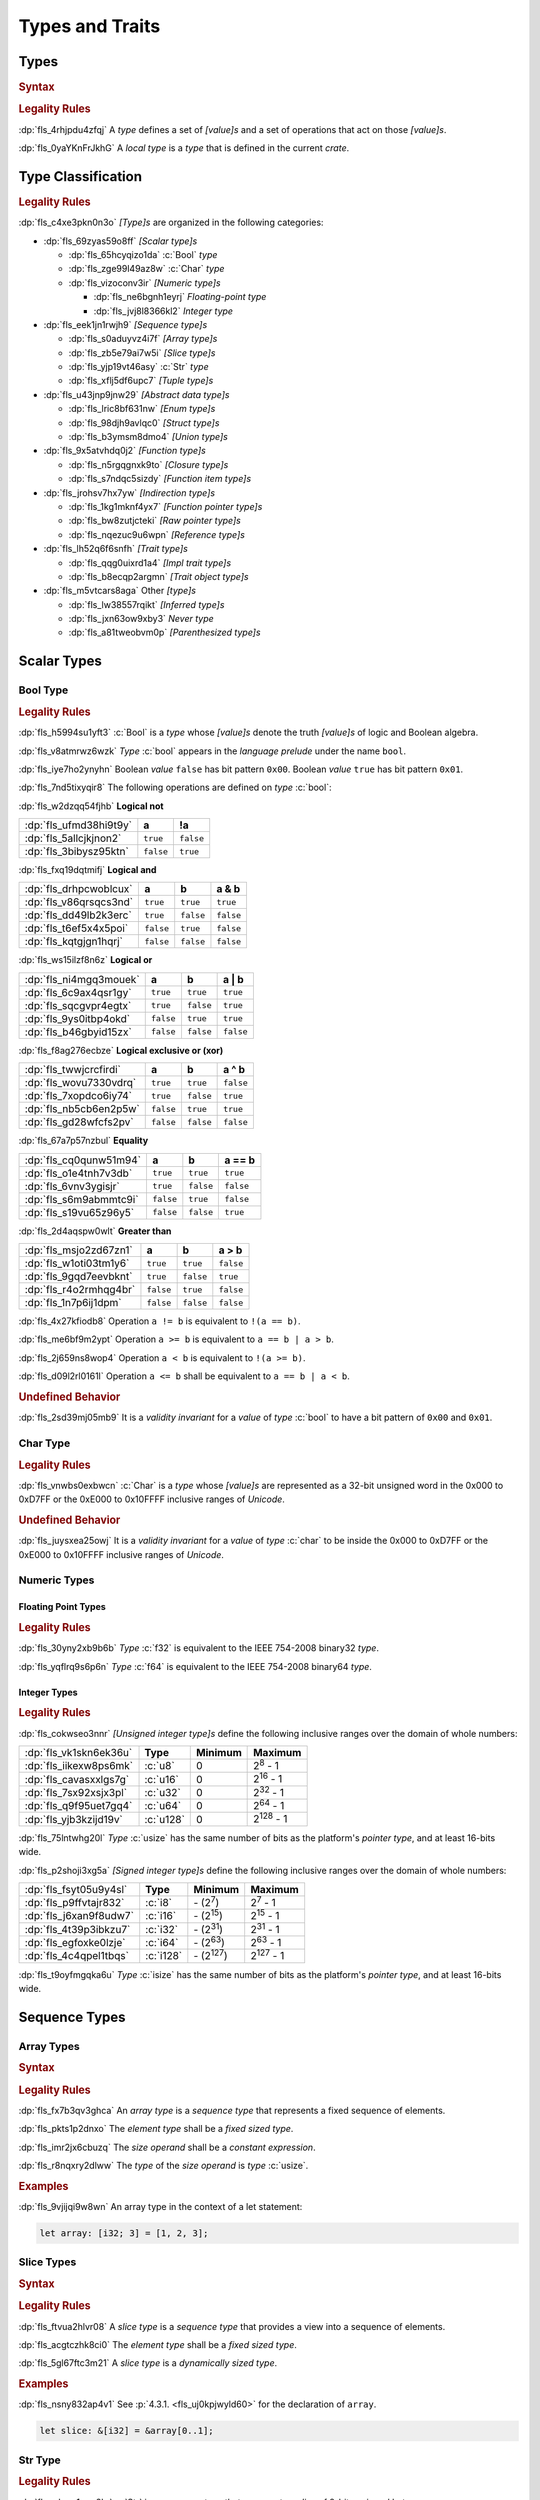 .. SPDX-License-Identifier: MIT OR Apache-2.0
   SPDX-FileCopyrightText: Ferrous Systems and AdaCore

.. default-domain:: spec

.. _fls_vgb6ev541b2r:

Types and Traits
================

.. _fls_kwsBxMQNTRnL:

Types
-----

.. rubric:: Syntax

.. syntax::

   TypeSpecification ::=
       ImplTraitTypeSpecification
     | TraitObjectTypeSpecification
     | TypeSpecificationWithoutBounds

   TypeSpecificationList ::=
       TypeSpecification (, TypeSpecification)* $$,$$?

   TypeSpecificationWithoutBounds ::=
       ArrayTypeSpecification
     | FunctionPointerTypeSpecification
     | ImplTraitTypeSpecificationOneBound
     | InferredType
     | MacroInvocation
     | NeverType
     | ParenthesizedTypeSpecification
     | QualifiedTypePath
     | RawPointerTypeSpecification
     | ReferenceTypeSpecification
     | SliceTypeSpecification
     | TraitObjectTypeSpecificationOneBound
     | TupleTypeSpecification
     | TypePath

   TypeAscription ::=
       $$:$$ TypeSpecification

.. rubric:: Legality Rules

:dp:`fls_4rhjpdu4zfqj`
A :t:`type` defines a set of :t:`[value]s` and a set of operations that act on
those :t:`[value]s`.

:dp:`fls_0yaYKnFrJkhG`
A :t:`local type` is a :t:`type` that is defined in the current :t:`crate`.

.. _fls_963gsjp2jas2:

Type Classification
-------------------

.. informational-section::

.. rubric:: Legality Rules

:dp:`fls_c4xe3pkn0n3o`
:t:`[Type]s` are organized in the following categories:

* :dp:`fls_69zyas59o8ff`
  :t:`[Scalar type]s`

  * :dp:`fls_65hcyqizo1da`
    :c:`Bool` :t:`type`

  * :dp:`fls_zge99l49az8w`
    :c:`Char` :t:`type`

  * :dp:`fls_vizoconv3ir`
    :t:`[Numeric type]s`

    * :dp:`fls_ne6bgnh1eyrj`
      :t:`Floating-point type`

    * :dp:`fls_jvj8l8366kl2`
      :t:`Integer type`

* :dp:`fls_eek1jn1rwjh9`
  :t:`[Sequence type]s`

  * :dp:`fls_s0aduyvz4i7f`
    :t:`[Array type]s`

  * :dp:`fls_zb5e79ai7w5i`
    :t:`[Slice type]s`

  * :dp:`fls_yjp19vt46asy`
    :c:`Str` :t:`type`

  * :dp:`fls_xflj5df6upc7`
    :t:`[Tuple type]s`

* :dp:`fls_u43jnp9jnw29`
  :t:`[Abstract data type]s`

  * :dp:`fls_lric8bf631nw`
    :t:`[Enum type]s`

  * :dp:`fls_98djh9avlqc0`
    :t:`[Struct type]s`

  * :dp:`fls_b3ymsm8dmo4`
    :t:`[Union type]s`

* :dp:`fls_9x5atvhdq0j2`
  :t:`[Function type]s`

  * :dp:`fls_n5rgqgnxk9to`
    :t:`[Closure type]s`

  * :dp:`fls_s7ndqc5sizdy`
    :t:`[Function item type]s`

* :dp:`fls_jrohsv7hx7yw`
  :t:`[Indirection type]s`

  * :dp:`fls_1kg1mknf4yx7`
    :t:`[Function pointer type]s`

  * :dp:`fls_bw8zutjcteki`
    :t:`[Raw pointer type]s`

  * :dp:`fls_nqezuc9u6wpn`
    :t:`[Reference type]s`

* :dp:`fls_lh52q6f6snfh`
  :t:`[Trait type]s`

  * :dp:`fls_qqg0uixrd1a4`
    :t:`[Impl trait type]s`

  * :dp:`fls_b8ecqp2argmn`
    :t:`[Trait object type]s`

* :dp:`fls_m5vtcars8aga`
  Other :t:`[type]s`

  * :dp:`fls_lw38557rqikt`
    :t:`[Inferred type]s`

  * :dp:`fls_jxn63ow9xby3`
    :t:`Never type`

  * :dp:`fls_a81tweobvm0p`
    :t:`[Parenthesized type]s`

.. _fls_id66vnaqw0zt:

Scalar Types
------------

.. _fls_tiqp1gxf116z:

Bool Type
~~~~~~~~~

.. rubric:: Legality Rules

:dp:`fls_h5994su1yft3`
:c:`Bool` is a :t:`type` whose :t:`[value]s` denote the truth :t:`[value]s` of
logic and Boolean algebra.

:dp:`fls_v8atmrwz6wzk`
:t:`Type` :c:`bool` appears in the :t:`language prelude` under the name
``bool``.

:dp:`fls_iye7ho2ynyhn`
Boolean :t:`value` ``false`` has bit pattern ``0x00``. Boolean :t:`value`
``true`` has bit pattern ``0x01``.

:dp:`fls_7nd5tixyqir8`
The following operations are defined on :t:`type` :c:`bool`:

:dp:`fls_w2dzqq54fjhb`
**Logical not**

.. list-table::

   * - :dp:`fls_ufmd38hi9t9y`
     - **a**
     - **!a**
   * - :dp:`fls_5allcjkjnon2`
     - ``true``
     - ``false``
   * - :dp:`fls_3bibysz95ktn`
     - ``false``
     - ``true``

:dp:`fls_fxq19dqtmifj`
**Logical and**

.. list-table::

   * - :dp:`fls_drhpcwoblcux`
     - **a**
     - **b**
     - **a & b**
   * - :dp:`fls_v86qrsqcs3nd`
     - ``true``
     - ``true``
     - ``true``
   * - :dp:`fls_dd49lb2k3erc`
     - ``true``
     - ``false``
     - ``false``
   * - :dp:`fls_t6ef5x4x5poi`
     - ``false``
     - ``true``
     - ``false``
   * - :dp:`fls_kqtgjgn1hqrj`
     - ``false``
     - ``false``
     - ``false``

:dp:`fls_ws15ilzf8n6z`
**Logical or**

.. list-table::

   * - :dp:`fls_ni4mgq3mouek`
     - **a**
     - **b**
     - **a | b**
   * - :dp:`fls_6c9ax4qsr1gy`
     - ``true``
     - ``true``
     - ``true``
   * - :dp:`fls_sqcgvpr4egtx`
     - ``true``
     - ``false``
     - ``true``
   * - :dp:`fls_9ys0itbp4okd`
     - ``false``
     - ``true``
     - ``true``
   * - :dp:`fls_b46gbyid15zx`
     - ``false``
     - ``false``
     - ``false``

:dp:`fls_f8ag276ecbze`
**Logical exclusive or (xor)**

.. list-table::

   * - :dp:`fls_twwjcrcfirdi`
     - **a**
     - **b**
     - **a ^ b**
   * - :dp:`fls_wovu7330vdrq`
     - ``true``
     - ``true``
     - ``false``
   * - :dp:`fls_7xopdco6iy74`
     - ``true``
     - ``false``
     - ``true``
   * - :dp:`fls_nb5cb6en2p5w`
     - ``false``
     - ``true``
     - ``true``
   * - :dp:`fls_gd28wfcfs2pv`
     - ``false``
     - ``false``
     - ``false``

:dp:`fls_67a7p57nzbul`
**Equality**

.. list-table::

   * - :dp:`fls_cq0qunw51m94`
     - **a**
     - **b**
     - **a == b**
   * - :dp:`fls_o1e4tnh7v3db`
     - ``true``
     - ``true``
     - ``true``
   * - :dp:`fls_6vnv3ygisjr`
     - ``true``
     - ``false``
     - ``false``
   * - :dp:`fls_s6m9abmmtc9i`
     - ``false``
     - ``true``
     - ``false``
   * - :dp:`fls_s19vu65z96y5`
     - ``false``
     - ``false``
     - ``true``

:dp:`fls_2d4aqspw0wlt`
**Greater than**

.. list-table::

   * - :dp:`fls_msjo2zd67zn1`
     - **a**
     - **b**
     - **a > b**
   * - :dp:`fls_w1oti03tm1y6`
     - ``true``
     - ``true``
     - ``false``
   * - :dp:`fls_9gqd7eevbknt`
     - ``true``
     - ``false``
     - ``true``
   * - :dp:`fls_r4o2rmhqg4br`
     - ``false``
     - ``true``
     - ``false``
   * - :dp:`fls_1n7p6ij1dpm`
     - ``false``
     - ``false``
     - ``false``

:dp:`fls_4x27kfiodb8`
Operation ``a != b`` is equivalent to ``!(a == b)``.

:dp:`fls_me6bf9m2ypt`
Operation ``a >= b`` is equivalent to ``a == b | a > b``.

:dp:`fls_2j659ns8wop4`
Operation ``a < b`` is equivalent to ``!(a >= b)``.

:dp:`fls_d09l2rl0161l`
Operation ``a <= b`` shall be equivalent to ``a == b | a < b``.

.. rubric:: Undefined Behavior

:dp:`fls_2sd39mj05mb9`
It is a :t:`validity invariant` for a :t:`value` of :t:`type` :c:`bool` to have
a bit pattern of ``0x00`` and ``0x01``.

.. _fls_wrvjizrqf3po:

Char Type
~~~~~~~~~

.. rubric:: Legality Rules

:dp:`fls_vnwbs0exbwcn`
:c:`Char` is a :t:`type` whose :t:`[value]s` are represented as a 32-bit
unsigned word in the 0x000 to 0xD7FF or the 0xE000 to 0x10FFFF inclusive ranges
of :t:`Unicode`.

.. rubric:: Undefined Behavior

:dp:`fls_juysxea25owj`
It is a :t:`validity invariant` for a :t:`value` of :t:`type` :c:`char` to be inside
the 0x000 to 0xD7FF or the 0xE000 to 0x10FFFF inclusive ranges of :t:`Unicode`.

.. _fls_qwljwqr07slp:

Numeric Types
~~~~~~~~~~~~~

.. _fls_b4xporvr64s:

Floating Point Types
^^^^^^^^^^^^^^^^^^^^

.. rubric:: Legality Rules

:dp:`fls_30yny2xb9b6b`
:t:`Type` :c:`f32` is equivalent to the IEEE 754-2008 binary32 :t:`type`.

:dp:`fls_yqflrq9s6p6n`
:t:`Type` :c:`f64` is equivalent to the IEEE 754-2008 binary64 :t:`type`.

.. _fls_3qnpv2z7yjil:

Integer Types
^^^^^^^^^^^^^

.. rubric:: Legality Rules

:dp:`fls_cokwseo3nnr`
:t:`[Unsigned integer type]s` define the following inclusive ranges over the
domain of whole numbers:

.. list-table::

   * - :dp:`fls_vk1skn6ek36u`
     - **Type**
     - **Minimum**
     - **Maximum**
   * - :dp:`fls_iikexw8ps6mk`
     - :c:`u8`
     - 0
     - 2\ :sup:`8` - 1
   * - :dp:`fls_cavasxxlgs7g`
     - :c:`u16`
     - 0
     - 2\ :sup:`16` - 1
   * - :dp:`fls_7sx92xsjx3pl`
     - :c:`u32`
     - 0
     - 2\ :sup:`32` - 1
   * - :dp:`fls_q9f95uet7gq4`
     - :c:`u64`
     - 0
     - 2\ :sup:`64` - 1
   * - :dp:`fls_yjb3kzijd19v`
     - :c:`u128`
     - 0
     - 2\ :sup:`128` - 1

:dp:`fls_75lntwhg20l`
:t:`Type` :c:`usize` has the same number of bits as the platform's :t:`pointer
type`, and at least 16-bits wide.

:dp:`fls_p2shoji3xg5a`
:t:`[Signed integer type]s` define the following inclusive ranges over the
domain of whole numbers:

.. list-table::

   * - :dp:`fls_fsyt05u9y4sl`
     - **Type**
     - **Minimum**
     - **Maximum**
   * - :dp:`fls_p9ffvtajr832`
     - :c:`i8`
     - \- (2\ :sup:`7`)
     - 2\ :sup:`7` - 1
   * - :dp:`fls_j6xan9f8udw7`
     - :c:`i16`
     - \- (2\ :sup:`15`)
     - 2\ :sup:`15` - 1
   * - :dp:`fls_4t39p3ibkzu7`
     - :c:`i32`
     - \- (2\ :sup:`31`)
     - 2\ :sup:`31` - 1
   * - :dp:`fls_egfoxke0lzje`
     - :c:`i64`
     - \- (2\ :sup:`63`)
     - 2\ :sup:`63` - 1
   * - :dp:`fls_4c4qpel1tbqs`
     - :c:`i128`
     - \- (2\ :sup:`127`)
     - 2\ :sup:`127` - 1

:dp:`fls_t9oyfmgqka6u`
:t:`Type` :c:`isize` has the same number of bits as the platform's :t:`pointer
type`, and at least 16-bits wide.

.. _fls_fbchw64p6n2x:

Sequence Types
--------------

.. _fls_uj0kpjwyld60:

Array Types
~~~~~~~~~~~

.. rubric:: Syntax

.. syntax::

   ArrayTypeSpecification ::=
       $$[$$ ElementType $$;$$ SizeOperand $$]$$

   ElementType ::=
       TypeSpecification

.. rubric:: Legality Rules

:dp:`fls_fx7b3qv3ghca`
An :t:`array type` is a :t:`sequence type` that represents a fixed sequence
of elements.

:dp:`fls_pkts1p2dnxo`
The :t:`element type` shall be a :t:`fixed sized type`.

:dp:`fls_imr2jx6cbuzq`
The :t:`size operand` shall be a :t:`constant expression`.

:dp:`fls_r8nqxry2dlww`
The :t:`type` of the :t:`size operand` is :t:`type` :c:`usize`.

.. rubric:: Examples

:dp:`fls_9vjijqi9w8wn`
An array type in the context of a let statement:

.. code-block:: rust

   let array: [i32; 3] = [1, 2, 3];

.. _fls_vpbikb73dw4k:

Slice Types
~~~~~~~~~~~

.. rubric:: Syntax

.. syntax::

   SliceTypeSpecification ::=
       $$[$$ ElementType $$]$$

.. rubric:: Legality Rules

:dp:`fls_ftvua2hlvr08`
A :t:`slice type` is a :t:`sequence type` that provides a view into a sequence
of elements.

:dp:`fls_acgtczhk8ci0`
The :t:`element type` shall be a :t:`fixed sized type`.

:dp:`fls_5gl67ftc3m21`
A :t:`slice type` is a :t:`dynamically sized type`.

.. rubric:: Examples

:dp:`fls_nsny832ap4v1`
See :p:`4.3.1. <fls_uj0kpjwyld60>` for the declaration of ``array``.

.. code-block:: rust

   let slice: &[i32] = &array[0..1];

.. _fls_4agmmu5al6gt:

Str Type
~~~~~~~~

.. rubric:: Legality Rules

:dp:`fls_wlnoq1qoq2kr`
:c:`Str` is a :t:`sequence type` that represents a :t:`slice` of 8-bit unsigned
bytes.

:dp:`fls_1xa6fas6laha`
:t:`Type` :c:`str` is a :t:`dynamically sized type`.

:dp:`fls_yu7r2077n9m7`
A :t:`value` of :t:`type` :c:`str` shall denote a valid UTF-8 sequence of
characters.

.. rubric:: Undefined Behavior

:dp:`fls_wacoqrtzvrwu`
It is a :t:`safety invariant` for a :t:`value` of :t:`type` :c:`str` to denote
a valid UTF-8 sequence of characters.

.. _fls_4ckl3n2ko3i4:

Tuple Types
~~~~~~~~~~~

.. rubric:: Syntax

.. syntax::

   TupleTypeSpecification ::=
       $$($$ TupleFieldList? $$)$$

   TupleFieldList ::=
       TupleField (, TupleField)* ,?

   TupleField ::=
       TypeSpecification

.. rubric:: Legality Rules

:dp:`fls_bn7wmf681ngt`
A :t:`tuple type` is a :t:`sequence type` that represents a heterogeneous list
of other :t:`[type]s`.

:dp:`fls_s9a36zsrfqew`
If the :t:`type` of a :t:`tuple field` is a :t:`dynamically-sized type`,
then the :t:`tuple field` shall be the last :t:`tuple field` in the
:s:`TupleFieldList`.

.. rubric:: Examples

.. code-block:: rust

   ()
   (char,)
   (i32, f64, Vec<String>)

.. _fls_wdec78luqh5b:

Abstract Data Types
-------------------

.. _fls_szibmtfv117b:

Enum Types
~~~~~~~~~~

.. rubric:: Syntax

.. syntax::

   EnumDeclaration ::=
       $$enum$$ Name GenericParameterList? WhereClause? $${$$ EnumVariantList? $$}$$

   EnumVariantList ::=
       EnumVariant ($$,$$ EnumVariant)* $$,$$?

   EnumVariant ::=
       OuterAttributeOrDoc* VisibilityModifier? Name EnumVariantKind?

   EnumVariantKind ::=
       DiscriminantInitializer
     | RecordStructFieldList
     | TupleStructFieldList

   DiscriminantInitializer ::=
       $$=$$ Expression

.. rubric:: Legality Rules

:dp:`fls_gbdd37seqoab`
An :t:`enum type` is an :t:`abstract data type` that contains :t:`[enum
variant]s`.

:dp:`fls_il9a1olqmu38`
A :t:`zero-variant enum type` has no :t:`[value]s`.

:dp:`fls_wQTFwl88VujQ`
An :dt:`enum variant` is a :t:`construct` that declares one of the
possible variations of an :t:`enum`.

:dp:`fls_g5qle7xzaoif`
The :t:`name` of an :t:`enum variant` shall denote a unique :t:`name` within the
related :s:`EnumDeclaration`.

:dp:`fls_t4yeovFm83Wo`
A :t:`discriminant` is an opaque integer that identifies an :t:`enum variant`.

:dp:`fls_hp5frc752dam`
A :t:`discriminant initializer` shall be specified only when all :t:`[enum
variant]s` appear without an :s:`EnumVariantKind`.

:dp:`fls_pijczoq4k9ij`
The :t:`type` of the :t:`expression` of a :t:`discriminant initializer` shall
be either:

* :dp:`fls_x7nh42on06bg`
  The :t:`type` of the :t:`primitive representation` specified by :t:`attribute`
  :c:`repr`, or

* :dp:`fls_duqbzvpuehvv`
  :t:`Type` :c:`isize`.

:dp:`fls_ly183pj4fkgh`
The :t:`value` of the :t:`expression` of a :t:`discriminant initializer` shall
be a :t:`constant expression`.

:dp:`fls_w7sggezgq9o4`
The :t:`value` of a :t:`discriminant` of an :t:`enum variant` is determined
as follows:

#. :dp:`fls_93l5o6qar5p2`
   If the :t:`enum variant` contains a :t:`discriminant initializer`, then the
   :t:`value` is the value of its :t:`expression`.

#. :dp:`fls_t36rk3wikq28`
   Else, if the :t:`enum variant` is the first :t:`enum variant` in the
   :s:`EnumVariantList`, then the :t:`value` is zero.

#. :dp:`fls_8ajw5trd23wi`
   Otherwise the :t:`value` is one greater than the :t:`value` of the
   :t:`discriminant` of the previous :t:`enum variant`.

:dp:`fls_w9xj26ej869w`
It is a static error if two :t:`[enum variant]s` have the same
:t:`[discriminant]s` with the same :t:`value`.

:dp:`fls_wqbuof7kxsrg`
It is a static error if the :t:`value` of a :t:`discriminant` exceeds the
maximum :t:`value` of the :t:`type` of the :t:`expression` of a :t:`discriminant
initializer`.

.. rubric:: Undefined Behavior

:dp:`fls_f046du2fkgr6`
It is a :t:`validity invariant` for a :t:`value` of an :t:`enum type` to have a
:t:`discriminant` specified by the :t:`enum type`.

.. rubric:: Examples

.. code-block:: rust

   enum ZeroVariantEnumType {}

   enum Animal {
      Cat,
      Dog(String),
      Otter { name: String, weight: f64, age: u8 }
   }

   enum Discriminants {
       First,       // The discriminant is 0.
       Second,      // The discriminant is 1.
       Third = 12,  // The discriminant is 12.
       Fourth,      // The discriminant is 13.
       Fifth = 34,  // The discriminant is 34.
       Sixth        // The discriminant is 35.
   }

.. _fls_9ucqbbd0s2yo:

Struct Types
~~~~~~~~~~~~

.. rubric:: Syntax

.. syntax::

   StructDeclaration ::=
       RecordStructDeclaration
     | TupleStructDeclaration
     | UnitStructDeclaration

   RecordStructDeclaration ::=
       $$struct$$ Name GenericParameterList? WhereClause? RecordStructFieldList

   RecordStructFieldList ::=
       $${$$ (RecordStructField ($$,$$ RecordStructField)* $$,$$?)? $$}$$

   RecordStructField ::=
       OuterAttributeOrDoc* VisibilityModifier? Name TypeAscription

   TupleStructDeclaration ::=
       $$struct$$ Name GenericParameterList? TupleStructFieldList WhereClause? $$;$$

   TupleStructFieldList ::=
       $$($$ (TupleStructField ($$,$$ TupleStructField)* $$,$$?)? $$)$$

   TupleStructField ::=
       OuterAttributeOrDoc* VisibilityModifier? TypeSpecification

   UnitStructDeclaration ::=
       $$struct$$ Name GenericParameterList? WhereClause? $$;$$

.. rubric:: Legality Rules

:dp:`fls_g1azfj548136`
A :t:`struct type` is an :t:`abstract data type` that is a product of other
:t:`[type]s`.

:dp:`fls_r885av95eivp`
The :t:`name` of a :t:`record struct field` shall denote a unique :t:`name`
within the :s:`RecordStructDeclaration`.

:dp:`fls_auurdv1zvzb`
If the :t:`type` of a :t:`record struct field` is a :t:`dynamically sized type`,
then the :t:`record struct field` shall be the last :t:`record struct field` in
the :s:`RecordStructFieldList`.

:dp:`fls_vce7w0904du5`
If the :t:`type` of a :t:`tuple struct field` is a :t:`dynamically sized type`,
then the :t:`tuple struct field` shall be the last :t:`tuple struct field` in
the :s:`TupleStructFieldList`.

.. rubric:: Examples

.. code-block:: rust

   struct UnitStruct;

   struct AnimalRecordStruct {
       name: String,
       weight: f64,
       age: u8
   }

   struct AnimalTupleStruct (
       String,
       f64,
       u8
   );

.. _fls_fmdn7n7s413d:

Union Types
~~~~~~~~~~~

.. rubric:: Syntax

.. syntax::

   UnionDeclaration ::=
       $$union$$ Name GenericParameterList? WhereClause? RecordStructFieldList

.. rubric:: Legality Rules

:dp:`fls_nskmnzq95yqm`
A :t:`union type` is an :t:`abstract data type` similar to a :t:`C`-like union.

:dp:`fls_1caus8ybmfli`
The :t:`name` of a :t:`union field` shall denote a unique :t:`name` within the
related :s:`RecordStructDeclaration`.

.. rubric:: Examples

.. code-block:: rust

   union LeafNode {
       int: i32,
       float: f32,
       double: f64
   }

.. _fls_hbbek3z4wtcs:

Function Types
--------------

.. _fls_xd2oxlebhs14:

Closure Types
~~~~~~~~~~~~~

.. rubric:: Legality Rules

:dp:`fls_bsykgnbatpmi`
A :t:`closure type` is a unique anonymous :t:`function type` that encapsulates
all :t:`[capture target]s` of a :t:`closure expression`.

:dp:`fls_zfj4l8bigdg0`
A :t:`closure type` implements the :std:`core::ops::FnOnce` :t:`trait`.

:dp:`fls_bn0ueivujnqk`
A :t:`closure type` that does not move out its :t:`[capture target]s`
implements the :std:`core::ops::FnMut` :t:`trait`.

:dp:`fls_u01kt5glbuz8`
A :t:`closure type` that does not move or mutate its :t:`[capture target]s`
implements the :std:`core::ops::Fn` :t:`trait`.

:dp:`fls_3jeootwe6ucu`
A :t:`closure type` that does not encapsulate :t:`[capture target]s` is
coercible to a :t:`function pointer type`.

:dp:`fls_63jqtyw0rz8c`
A :t:`closure type` implicitly implements the :std:`core::marker::Copy`
:t:`trait` if all the :t:`[type]s` of the :t:`[value]s` of the :t:`capture
environment` implement the :std:`core::marker::Copy` :t:`trait`.

:dp:`fls_3c4g9njja5s5`
A :t:`closure type` implicitly implements the :std:`core::clone::Clone`
:t:`trait` if all the :t:`[type]s` of the :t:`[value]s` of the :t:`capture
environment` implement the :std:`core::clone::Clone` :t:`trait`.

:dp:`fls_2nuhy0ujgq18`
A :t:`closure type` implicitly implements the :std:`core::marker::Send`
:t:`trait` if all the :t:`[type]s` of the :t:`[value]s` of the :t:`capture
environment` implement the :std:`core::marker::Send` :t:`trait`.
A :t:`closure type` implicitly implements the :std:`core::marker::Send`
:t:`trait` if:

:dp:`fls_5jh07heok8sy`
A :t:`closure type` implicitly implements the :std:`core::marker::Sync`
:t:`trait` if all the :t:`[type]s` of the :t:`[value]s` of the :t:`capture
environment` implement the :std:`core::marker::Send` :t:`trait`.
A :t:`closure type` implicitly implements the :std:`core::marker::Sync`
:t:`trait` if:

.. _fls_airvr79xkcag:

Function Item Types
~~~~~~~~~~~~~~~~~~~

.. rubric:: Legality Rules

:dp:`fls_t24iojx7yc23`
A :t:`function item type` is a unique anonymous :t:`function type` that
identifies a :t:`function`.

:dp:`fls_sas3ahcshnrh`
An :t:`external function item type` is a :t:`function item type` where the
related :t:`function` is an :t:`external function`.

:dp:`fls_liwnzwu1el1i`
An :t:`unsafe function item type` is a :t:`function item type` where the related
:t:`function` is an :t:`unsafe function`.

:dp:`fls_e9x4f7qxvvjv`
A :t:`function item type` is coercible to a :t:`function pointer type`.

:dp:`fls_1941wid94hlg`
A :t:`function item type` implements the :std:`core::ops::Fn` :t:`trait`, the
:std:`core::ops::FnMut` :t:`trait`, the :std:`core::ops::FnOnce` :t:`trait`, the
:std:`core::marker::Copy` :t:`trait`, the :std:`core::clone::Clone` :t:`trait`,
the :std:`core::marker::Send` :t:`trait`, and the :std:`core::marker::Sync`
:t:`trait`.

.. _fls_3i4ou0dq64ny:

Indirection Types
-----------------

.. _fls_xztr1kebz8bo:

Function Pointer Types
~~~~~~~~~~~~~~~~~~~~~~

.. rubric:: Syntax

.. syntax::

   FunctionPointerTypeSpecification ::=
       ForGenericParameterList? FunctionPointerTypeQualifierList $$fn$$
         $$($$ FunctionPointerTypeParameterList? $$)$$ ReturnTypeWithoutBounds?

   FunctionPointerTypeQualifierList ::=
       $$unsafe$$? AbiSpecification?

   FunctionPointerTypeParameterList ::=
       FunctionPointerTypeParameter ($$,$$ FunctionPointerTypeParameter)*
         ($$,$$ VariadicPart | $$,$$?)

   VariadicPart ::=
       OuterAttributeOrDoc* $$...$$

   FunctionPointerTypeParameter ::=
       OuterAttributeOrDoc* (IdentifierOrUnderscore $$:$$)? TypeSpecification

.. rubric:: Legality Rules

:dp:`fls_v2wrytr3t04h`
A :t:`function pointer type` is an :t:`indirection type` that refers to a
:t:`function`.

:dp:`fls_5dd7icjcl3nt`
An :t:`unsafe function pointer type` is a function pointer type subject to
:t:`keyword` ``unsafe``.

:dp:`fls_B0SMXRqQMS1E`
A :t:`variadic part` indicates the presence of :t:`C`-like optional
parameters.

:dp:`fls_hbn1l42xmr3h`
A :t:`variadic part` shall be specified only when the :t:`ABI` of the
:t:`function pointer type` is either ``extern "C"`` or ``extern "cdecl"``.

.. rubric:: Undefined Behavior

:dp:`fls_52thmi9hnoks`
It is a :t:`validity invariant` for a :t:`value` of a :t:`function pointer type`
to be not :c:`null`.

.. rubric:: Examples

.. code-block:: rust

   unsafe extern "C" fn (value: i32, ...) -> f64

.. _fls_ppd1xwve3tr7:

Raw Pointer Types
~~~~~~~~~~~~~~~~~

.. rubric:: Syntax

.. syntax::

   RawPointerTypeSpecification ::=
       $$*$$ ($$const$$ | $$mut$$) TypeSpecificationWithoutBounds

.. rubric:: Legality Rules

:dp:`fls_rpbhr0xukbx9`
A :t:`raw pointer type` is an :t:`indirection type` without validity guarantees.

:dp:`fls_bYWfGDAQcWfA`
A :t:`mutable raw pointer type` is a :t:`raw pointer type` subject to
:t:`keyword` ``mut``.

:dp:`fls_8uWfFAsZeRCs`
An :t:`immutable raw pointer type` is a :t:`raw pointer type` subject to
:t:`keyword` ``const``.

:dp:`fls_hrum767l6dte`
Comparing two :t:`[value]s` of :t:`[raw pointer type]s` compares the addresses
of the :t:`[value]s`.

:dp:`fls_k6ues2936pjq`
Comparing a :t:`value` of a :t:`raw pointer type` to a :t:`value` of a
:t:`dynamically sized type` compares the data being pointed to.

.. rubric:: Examples

.. code-block:: rust

   *const i128
   *mut bool

.. _fls_142vncdktbin:

Reference Types
~~~~~~~~~~~~~~~

.. rubric:: Syntax

.. syntax::

   ReferenceTypeSpecification ::=
       $$&$$ LifetimeIndication? $$mut$$? TypeSpecificationWithoutBounds

.. rubric:: Legality Rules

:dp:`fls_twhq24s8kchh`
A :t:`reference type` is an :t:`indirection type` with :t:`ownership`.

:dp:`fls_w4NbA7WhZfR2`
A :t:`shared reference type` is a :t:`reference type` not subject to
:t:`keyword` ``mut``.

:dp:`fls_ie0avzljmxfm`
A :t:`shared reference type` prevents the direct mutation of a referenced
:t:`value`.

:dp:`fls_15zdiqsm1q3p`
A :t:`shared reference type` implements the :std:`core::marker::Copy`
:t:`trait`. Copying a :t:`shared reference` performs a shallow copy.

:dp:`fls_csdjfwczlzfd`
Releasing a :t:`shared reference` has no effect on the :t:`value` it refers to.

:dp:`fls_GUZuiST7ucib`
A :t:`mutable reference type` is a :t:`reference type` subject to :t:`keyword`
``mut``.

:dp:`fls_vaas9kns4zo6`
A :t:`mutable reference type` allows the direct mutation of a referenced
:t:`value`.

:dp:`fls_n6ffcms5pr0r`
A :t:`mutable reference type` does not implement the :std:`copy::marker::Copy`
:t:`trait`.

.. rubric:: Undefined Behavior

:dp:`fls_ezh8aq6fmdvz`
It is :t:`validity invariant` for a :t:`value` of a :t:`reference type` to be not
:c:`null`.

.. rubric:: Examples

.. code-block:: rust

   &i16
   &'a mut f32

.. _fls_1ompd93w7c9f:

Trait Types
-----------

.. _fls_3xqobbu7wfsf:

Impl Trait Types
~~~~~~~~~~~~~~~~

.. rubric:: Syntax

.. syntax::

   ImplTraitTypeSpecification ::=
       $$impl$$ TypeBoundList

   ImplTraitTypeSpecificationOneBound ::=
       $$impl$$ TraitBound

.. rubric:: Legality Rules

:dp:`fls_a6zlvyxpgsew`
An :t:`impl trait type` is a :t:`type` that implements a :t:`trait`, where the
:t:`type` is known at compile time.

:dp:`fls_ieyqx5vzas2m`
An :t:`impl trait type` shall appear only within a :t:`function parameter` or
the :t:`return type` of a :t:`function`.

:dp:`fls_ECjhEI7eCwAj`
An :t:`impl trait type` shall not contain :t:`[opt-out trait bound]s`.

.. rubric:: Examples

.. code-block:: rust

   fn anonymous_type_parameter
       (arg: impl Copy + Send + Sync) { ... }

   fn anonymous_return_type () -> impl MyTrait { ... }

.. _fls_qa98qdi42orq:

Trait Object Types
~~~~~~~~~~~~~~~~~~

.. rubric:: Syntax

.. syntax::

   TraitObjectTypeSpecification ::=
       $$dyn$$ TypeBoundList

   TraitObjectTypeSpecificationOneBound ::=
       $$dyn$$ TraitBound

.. rubric:: Legality Rules

:dp:`fls_sgrvona1nb6h`
A :t:`trait object type` is a :t:`type` that implements a :t:`trait`, where the
:t:`type` is not known at compile time.

:dp:`fls_9z8oleh0wdel`
The first :t:`trait bound` of a :t:`trait object type` shall denote an
:t:`object safe` :t:`trait`. Any subsequent :t:`[trait bound]s` shall denote
:t:`[auto trait]s`.

:dp:`fls_s0oy2c8t4yz9`
A :t:`trait object type` shall not contain :t:`[opt-out trait bound]s`.

:dp:`fls_CcoUug6b9ohU`
A :t:`trait object type` shall contain at most one :t:`lifetime bound`.

:dp:`fls_88b9bmhra55f`
A :t:`trait object type` is a :t:`dynamically sized type`. A :t:`trait object
type` permits late binding of :t:`[method]s`. A :t:`method` invoked via a
:t:`trait object type` involves dynamic dispatching.

.. rubric:: Examples

.. code-block:: rust

   dyn MyTrait
   dyn MyTrait + Send
   dyn MyTrait + 'static + Copy

.. _fls_3pbipk8ki18d:

Other Types
-----------

.. _fls_s45k21yn4qur:

Inferred Types
~~~~~~~~~~~~~~

.. rubric:: Syntax

.. syntax::

   InferredType ::=
       $$_$$

.. rubric:: Legality Rules

:dp:`fls_xdtgr5toulpb`
An :t:`inferred type` is a placeholder for a :t:`type` deduced by :t:`type
inference`.

:dp:`fls_3abhsuaa8nas`
An :t:`inferred type` shall not appear in the following positions:

* :dp:`fls_hBXlJhbhuoHY`
  Within the :s:`InitializationType` of a :s:`TypeAliasDeclaration`,

* :dp:`fls_Vxlr9ZcqiOvY`
  Within the :s:`ReturnType` of a :s:`FunctionDeclaration`,

* :dp:`fls_gE9VC8JXrl1N`
  Within the :s:`TypeAscription` of a :s:`ConstantDeclaration`, a
  :s:`ConstantParameter`, a :s:`FunctionParameterPattern`, a
  :s:`RecordStructField`, a :s:`StaticDeclaration`, or a :s:`TypedSelf`,

* :dp:`fls_ybyQjFamI1Q5`
  Within the :s:`TypeSpecification` of a :s:`FunctionParameter`, an
  :s:`ImplementingType`, a :s:`TupleStructField`, a :s:`TypeBoundPredicate`, or
  a :s:`TypeParameter`.

:dp:`fls_9d8wbugmar1m`
An :t:`inferred type` forces a tool to deduce a :t:`type`, if possible.

.. rubric:: Examples

.. code-block:: rust

   let values: Vec<_> = (0 .. 10).collect();

.. _fls_98lnexk53ru4:

Never Type
~~~~~~~~~~

.. rubric:: Syntax

.. syntax::

   NeverType ::=
       $$!$$

.. rubric:: Legality Rules

:dp:`fls_4u0v5uy95pyf`
The :t:`never type` is a :t:`type` that represents the result of a computation
that never completes.

:dp:`fls_xmtc10qzw0ui`
The :t:`never type` has no :t:`[value]s`.

.. rubric:: Undefined Behavior

:dp:`fls_22e8quna7ed5`
It is :t:`validity variant` to not have a :t:`value` of the :t:`never type`.

.. rubric:: Examples

.. code-block:: rust

   let never_completes: ! = panic!();

.. _fls_olbj67eyxz2k:

Parenthesized Types
~~~~~~~~~~~~~~~~~~~

.. rubric:: Syntax

.. syntax::

   ParenthesizedTypeSpecification ::=
       $$($$ TypeSpecification $$)$$

.. rubric:: Legality Rules

:dp:`fls_1dvo1epstrdv`
A :t:`parenthesized type` is a :t:`type` that disambiguates the interpretation
of :t:`[lexical element]s`

.. rubric:: Examples

.. code-block:: rust

   &'a (dyn MyTrait + Send)

.. _fls_kgvleup5mdhq:

Type Aliases
------------

.. rubric:: Syntax

.. syntax::

   TypeAliasDeclaration ::=
       $$type$$ Name GenericParameterList? ($$:$$ TypeBoundList)? WhereClause?
         $$=$$ InitializationType WhereClause? $$;$$

   InitializationType ::=
       TypeSpecification

.. rubric:: Legality Rules

:dp:`fls_bibigic4jjad`
A :t:`type alias` is an :t:`item` that defines a :t:`name` for a :t:`type`.

:dp:`fls_rosdkeck5ax2`
A :t:`type alias` shall not have a :s:`TypeBoundList` unless it is an
:t:`associated item`.

:dp:`fls_drxl7u3etfp9`
The last :t:`where clause` is rejected, but may still be consumed by
:t:`[macro]s`.

.. rubric:: Examples

.. code-block:: rust

   type Point = (f64, f64);

.. _fls_7pby13muw48o:

Representation
--------------

.. _fls_g1z6bpyjqxkz:

Type Layout
~~~~~~~~~~~

.. rubric:: Legality Rules

:dp:`fls_kdbq02iguzgl`
All :t:`[value]s` have an :t:`alignment` and a :t:`size`.

:dp:`fls_muxfn9soi47l`
The :t:`alignment` of a :t:`value` specifies which addresses are valid for
storing the :t:`value`. :t:`Alignment` is measured in bytes, is at least one,
and always a power of two. A :t:`value` of :t:`alignment` ``N`` is stored at an
address that is a multiple of ``N``.

:dp:`fls_1pbwigq6f3ha`
The :t:`size` of a :t:`value` is the offset in bytes between successive elements
in :t:`array type` ``[T, N]`` where ``T`` is the :t:`type` of the :t:`value`,
including any padding for :t:`alignment`. :t:`Size` is a multiple of the
:t:`alignment`.

:dp:`fls_bk3nm2n47afu`
The :t:`size` of :t:`[scalar type]s` is as follows:

.. list-table::

   * - :dp:`fls_z3i758jshvhx`
     - **Type**
     - **Size**
   * - :dp:`fls_uixe1ruv52be`
     - :c:`bool`
     - 1
   * - :dp:`fls_7at60xlxm9u4`
     - :c:`u8`, :c:`i8`
     - 1
   * - :dp:`fls_395247pkxv48`
     - :c:`u16`, :c:`i16`
     - 2
   * - :dp:`fls_tbe9sc75timc`
     - :c:`u32`, :c:`i32`
     - 4
   * - :dp:`fls_7jaqx33re3hg`
     - :c:`u64`, :c:`i64`
     - 8
   * - :dp:`fls_asys0iz6m0md`
     - :c:`u128`, :c:`i128`
     - 16
   * - :dp:`fls_wfv5vcxl2lc7`
     - :c:`f32`
     - 4
   * - :dp:`fls_x8dfw50z9c`
     - :c:`f64`
     - 8
   * - :dp:`fls_nyxnnlwmt5gu`
     - :c:`char`
     - 4

:dp:`fls_lwmrljw9m0pb`
Types :c:`usize` and :c:`isize` have :t:`size` big enough to contain every
address on the target platform.

:dp:`fls_pzi6izljfv0f`
For :t:`type` :c:`str`, the :t:`layout` is that of :t:`slice type`
``[u8]``.

:dp:`fls_7cjbxleo998q`
For :t:`array type` ``[T; N]`` where ``T`` is the :t:`element type` and ``N``
is :t:`size operand`, the :t:`alignment` is that of ``T``, and the :t:`size` is
calculated as ``core::mem::size_of::<T>() * N``.

:dp:`fls_veotnstzigw2`
For a :t:`slice type`, the :t:`layout` is that of the :t:`array type` it slices.

:dp:`fls_nmoqk7jo1kzf`
For a :t:`tuple type`, the :t:`layout` is tool-defined. For a :t:`unit tuple`,
the :t:`size` is zero and the :t:`alignment` is one.

:dp:`fls_gd7wozpn2ecp`
For a :t:`closure type`, the :t:`layout` is tool-defined.

:dp:`fls_18ke90udyp67`
For a :t:`thin pointer`, the :t:`size` and :t:`alignment` are those of :t:`type`
:c:`usize`.

:dp:`fls_e5hivr6m5s3h`
For a :t:`fat pointer`, the :t:`size` and :t:`alignment` are tool-defined, but
are at least those of a :t:`thin pointer`.

:dp:`fls_hlbsjggfxnt2`
For a :t:`trait object type`, the :t:`layout` is the same as the :t:`value`
being coerced into the :t:`trait object type` at runtime.

:dp:`fls_sdrb0k2r18my`
For a :t:`struct type`, the memory layout is undefined, unless the :t:`struct
type` is subject to :t:`attribute` :c:`repr`.

:dp:`fls_gt3tkbn4bsa6`
For a :t:`union type`, the memory layout is undefined, unless the :t:`union
type` is subject to :t:`attribute` :c:`repr`. All :t:`[union field]s` share a
common storage.

:dp:`fls_njvdevz0xqc0`
The :t:`size` of a :t:`recursive type` shall be finite.

.. _fls_ohhsmifo0urd:

Type Representation
~~~~~~~~~~~~~~~~~~~

.. rubric:: Legality Rules

:dp:`fls_mpqlyi3lgrfv`
:t:`Type representation` specifies the :t:`layout` of :t:`[field]s` of
:t:`[abstract data type]s`. :t:`Type representation` changes the bit padding
between :t:`[field]s` of :t:`[abstract data type]s` as well as their order, but
does not change the :t:`layout` of the :t:`[field]s` themselves.

:dp:`fls_9dhnanv21y9z`
:t:`Type representation` is classified into:

* :dp:`fls_3dwtkr7vzha0`
  :t:`C representation`,

* :dp:`fls_q465p1xuzxi`
  :t:`Default representation`,

* :dp:`fls_hrsdn21jmgx2`
  :t:`Primitive representation`,

* :dp:`fls_ergdb18tpx25`
  :t:`Transparent representation`.

:dp:`fls_8s1vddh8vdhy`
:t:`C representation` lays out a :t:`type` such that the :t:`type` is
interoperable with the :t:`C` language.

:dp:`fls_b005bktrkrxy`
:t:`Default representation` makes no guarantees about the :t:`layout`.

:dp:`fls_7plbkqlmed0r`
:t:`Primitive representation` is the :t:`type representation` of individual
:t:`[integer type]s`. :t:`Primitive representation` applies only to an :t:`enum
type` that is not a :t:`zero-variant enum type`. It is possible to combine :t:`C
representation` and :t:`primitive representation`.

:dp:`fls_ml4khttq3w5k`
:t:`Transparent representation` applies only to an :t:`enum type` with a
single :t:`enum variant` or a :t:`struct type` where the :t:`struct type` or
:t:`enum variant` has a single :t:`field` of non-zero :t:`size` and any number
of :t:`[field]s` of :t:`size` zero and :t:`alignment` one.

:dp:`fls_9q2iqzbup8oy`
:t:`[Type]s` subject to :t:`transparent representation` have the same :t:`type
representation` as the :t:`type` of their :t:`field` with non-zero :t:`size`.

:dp:`fls_fsbf6ist38ix`
:t:`Type representation` may be specified using :t:`attribute` :c:`repr`. An
:t:`enum type`, a :t:`struct type`, or a :t:`union type` that is not subject to
:t:`attribute` :c:`repr` has :t:`default representation`.

:dp:`fls_qkkc8x2oghst`
:t:`Type representation` may be modified using :t:`attribute` :c:`[repr]'s`
:c:`align` and :c:`packed` :t:`[representation modifier]s`. A :t:`representation
modifier` shall apply only to a :t:`struct type` or a :t:`union type` subject to
:t:`C representation` or :t:`default representation`.

.. _fls_xc1hof4qbf6p:

Enum Type Representation
^^^^^^^^^^^^^^^^^^^^^^^^

.. rubric:: Legality Rules

:dp:`fls_p0c62ejo1u1t`
:t:`[Zero-variant enum type]s` shall not be subject to :t:`C representation`.

:dp:`fls_efp1kfgkpba8`
The :t:`size` and :t:`alignment` of an :t:`enum type` without :t:`[field]s`
subject to :t:`C representation`, :t:`default representation`, or :t:`primitive
representation` are those of its :t:`discriminant`.

:dp:`fls_s9c0a0lg6c0p`
The :t:`discriminant type` of an :t:`enum type` with :t:`C representation` is
the :t:`type` of a :t:`C` ``enum`` for the target platform's :t:`C` :t:`ABI`.

:dp:`fls_slhvf3gmqz4h`
The :t:`discriminant type` of an :t:`enum type` with :t:`default representation`
is tool-defined.

:dp:`fls_u1zy06510m56`
The :t:`discriminant type` of an :t:`enum type` with :t:`primitive
representation` is the :t:`primitive type` specified by the :t:`primitive
representation`.

:dp:`fls_ryvqkcx48u74`
It is a static error if the :t:`discriminant type` cannot hold all the
:t:`discriminant` :t:`[value]s` of an :t:`enum type`.

:dp:`fls_zhle0rb0vhpc`
An :t:`enum type` subject to :t:`transparent representation` shall have a single
:t:`enum variant` with

* :dp:`fls_45f57s1gmmh5`
  a single :t:`field` of non-zero :t:`size`, or

* :dp:`fls_hz012yus6b4g`
  any number of :t:`[field]s` of zero :t:`size` and :t:`alignment` one.

:dp:`fls_q5akku2idrwh`
An :t:`enum type` subject to :t:`C representation` or :t:`primitive
representation` has the same :t:`type representation` as a :t:`union type` with
:t:`C representation` that is laid out as follows:

* :dp:`fls_r6o1wv76yw6m`
  Each :t:`enum variant` corresponds to a :t:`struct` whose :t:`struct type` is
  subject to :t:`C representation` and laid out as follows:

  * :dp:`fls_3k1tcfxp0g63`
    The :t:`type` of the first :t:`field` of the :t:`struct type` is the
    :t:`discriminant type` of the :t:`enum type`.

  * :dp:`fls_ebs77rxvk9st`
    The remaining :t:`[field]s` of the :t:`struct type` are the :t:`[field]s` of
    the :t:`enum variant`, in the same declarative order.

:dp:`fls_k907i6w83s2`
An :t:`enum type` subject to :t:`transparent representation` has the same
:t:`type representation` as the single :t:`field` of non-zero :t:`size` of its
:t:`enum variant` if one is present, otherwise the :t:`enum type` has :t:`size`
zero and :t:`alignment` one.

.. _fls_rjxpof29a3nl:

Struct Type Representation
^^^^^^^^^^^^^^^^^^^^^^^^^^

.. rubric:: Legality Rules

:dp:`fls_jr9dykj6rydn`
The :t:`alignment` of a :t:`struct type` subject to :t:`C representation` is the
:t:`alignment` of the most-aligned :t:`field` in it.

:dp:`fls_6ck71twmnbg5`
The :t:`size` of a :t:`struct type` subject to :t:`C representation` is
determined as follows:

#. :dp:`fls_hydq3pvm00bn`
   Initialize a current offset to zero.

#. :dp:`fls_yzcdffahxcz`
   For each :t:`field` of the :t:`struct type` in declarative order:

   #. :dp:`fls_t2yqmphfd6he`
      Calculate the :t:`size` and :t:`alignment` of the :t:`field`.

   #. :dp:`fls_fa5nkvu07jlp`
      If the current offset is not a multiple of the :t:`[field]'s`
      :t:`alignment`, add byte padding to the current offset until it is a
      multiple of the :t:`alignment`. The offset of the :t:`field` is the
      current offset.

   #. :dp:`fls_x2pkmgbp63xx`
      Increase the current offset by the :t:`size` of the :t:`field`.

   #. :dp:`fls_y6dwc1ndm395`
      Proceed with the next :t:`field`.

#. :dp:`fls_2npku94ookdn`
   Round up the current offset to the nearest multiple of the :t:`[struct
   type]'s` :t:`alignment`.

#. :dp:`fls_h7nvs25rsi0y`
   The :t:`size` of the :t:`struct type` is the current offset.

:dp:`fls_iu93vpyihrpj`
A :t:`struct type` subject to :t:`transparent representation` shall have:

* :dp:`fls_7sjkej5otxo`
  A single :t:`field` of non-zero :t:`size`, or

* :dp:`fls_gwhceoy0m3or`
  Any number of :t:`[field]s` of :t:`size` zero and :t:`alignment` one.

:dp:`fls_hvkalvr4e2v0`
A :t:`struct type` subject to :t:`transparent representation` has the same
:t:`type representation` as the single :t:`field` of non-zero :t:`size` if one
is present, otherwise the :t:`struct type` has :t:`size` zero and :t:`alignment`
one.

.. _fls_cmq8ogs84ivh:

Union Type Representation
^^^^^^^^^^^^^^^^^^^^^^^^^

.. rubric:: Legality Rules

:dp:`fls_opz1p1neldsg`
The :t:`size` of a :t:`union type` subject to :t:`C representation` is
the maximum of the :t:`[size]s` of all its :t:`[field]s`, rounded up to
:t:`alignment` of the :t:`union type`.

:dp:`fls_y5qtvbx5m90g`
The :t:`alignment` of a :t:`union type` subject to :t:`C representation` is the
maximum of the :t:`[alignment]s` of all of its :t:`[field]s`.

.. _fls_j02707n615z0:

Type Model
----------

.. _fls_3gapgqys3ceb:

Recursive Types
~~~~~~~~~~~~~~~

.. rubric:: Legality Rules

:dp:`fls_z22std1crl49`
A :t:`recursive type` is a :t:`type` whose contained :t:`[type]s` refer back to
the containing :t:`type`, either directly or by referring to another :t:`type`
which refers back to the original :t:`recursive type`.

:dp:`fls_eddnwlr0rz59`
A :t:`type` that is not an :t:`abstract data type` shall not be recursive.

.. rubric:: Examples

.. code-block:: rust

   enum List<T> {
       Nil,
       Cons(T, Box<List<T>>)
   }

.. _fls_exe4zodlwfez:

Type Unification
~~~~~~~~~~~~~~~~

.. rubric:: Legality Rules

:dp:`fls_ryvdhkgm7vzj`
:t:`Type unification` is a measure of compatibility between two :t:`[type]s`. A
:t:`type` is said to :t:`unify` with another :t:`type` when the domains, ranges
and structures of both :t:`[type]s` are compatible.

:dp:`fls_aie0tr62vhw5`
Two types that :t:`unify` are said to be :t:`[unifiable type]s`.

:dp:`fls_dhksyjrvx9a`
A :t:`scalar type` is unifiable only with itself.

:dp:`fls_hf0cfkrmt655`
The :t:`never type` is unifiable with any other :t:`type`.

:dp:`fls_k9dag68qpe93`
An :t:`array type` is unifiable only with another :t:`array type` when

* :dp:`fls_m6d9qj9q9u1i`
  The :t:`[element type]s` of both :t:`[array type]s` are unifiable, and

* :dp:`fls_gg3x25qvymmq`
  The sizes of both :t:`[array type]s` are the same.

:dp:`fls_ni296ev8x9v9`
A :t:`slice type` is unifiable only with another :t:`slice type` when the
:t:`[element type]s` of both :t:`[slice type]s` are unifiable.

:dp:`fls_i1m41c4wkfc0`
Type :c:`str` is unifiable only with itself.

:dp:`fls_mpq64eal9jo3`
A :t:`tuple type` is unifiable only with another :t:`tuple type` when:

* :dp:`fls_kcr8npsmy0e5`
  The :t:`arity` of both :t:`[tuple type]s` is the same, and

* :dp:`fls_kq3lv1zbangz`
  The :t:`[type]s` of the corresponding :t:`[tuple field]s` are unifiable.

:dp:`fls_so2cgqmawlm7`
An :t:`abstract data type` is unifiable only with another :t:`abstract data
type` when:

* :dp:`fls_vsax8w6y794m`
  The two :t:`[abstract data type]s` are the same :t:`type`, and

* :dp:`fls_1j1wc3uxs7h6`
  The corresponding :t:`[generic substitution]s` are unifiable.

:dp:`fls_9dpea9ty0c2l`
A :t:`closure type` is unifiable only with another :t:`closure type` when:

* :dp:`fls_42oj1ekjihq1`
  The two :t:`[closure type]s` are the same closure, and

* :dp:`fls_gebpqqqvvklf`
  The corresponding :t:`[generic substitution]s` are unifiable.

:dp:`fls_i221hm7rssik`
A :t:`function item type` is unifiable only with another :t:`function item type`
when:

* :dp:`fls_74cug5zfv2wv`
  The two :t:`[function item type]s` are the same function, and

* :dp:`fls_keezxl8v4snf`
  The corresponding :t:`[generic substitution]s` are unifiable.

:dp:`fls_wz2etmkpvxed`
A :t:`function pointer type` is unifiable only with another :t:`function pointer
type` when:

* :dp:`fls_rmqcbb5ja4va`
  The :t:`[lifetime]s` are :t:`variance`-conformant, and

* :dp:`fls_uu8je75y5pss`
  The :t:`unsafety` is the same, and

* :dp:`fls_oksjiq3nmq2k`
  The :t:`ABI` is the same, and

* :dp:`fls_52ymp79ert2`
  The number of :t:`[function parameter]s` is the same, and

* :dp:`fls_g2u1dfhphrrg`
  The :t:`[type]s` of the corresponding :t:`[function parameter]s` are
  unifiable, and

* :dp:`fls_2xgq66qp3h95`
  The presence of a :t:`variadic part` is the same, and

* :dp:`fls_5dh8c5gg0hmk`
  The :t:`[return type]s` are unifiable.

:dp:`fls_ismr7wwvek4q`
A :t:`raw pointer type` is unifiable only with another :t:`raw pointer type`
when:

* :dp:`fls_x9933rjecrna`
  The :t:`mutability` is the same, and

* :dp:`fls_mizmcykgdisb`
  The :t:`[target type]s` are unifiable.

:dp:`fls_paoh0wttde2z`
A :t:`reference type` is unifiable only with another :t:`reference type` when:

* :dp:`fls_akko4dmp4nkw`
  The :t:`mutability` is the same, and

* :dp:`fls_8gldjjxbyyb4`
  The :t:`[target type]s` are unifiable.

:dp:`fls_8jad1ztcuxha`
An :t:`anonymous return type` is unifiable with another :t:`type` when:

* :dp:`fls_j3w9ap9zaqud`
  The :t:`[lifetime]s` are :t:`variance`-conformant, and

* :dp:`fls_yvllot5qnc4s`
  The other :t:`type` implements all :t:`[trait]s` specified by the
  :t:`anonymous return type`, and

:dp:`fls_hza5n5eb18ta`
An :t:`impl trait type` is unifiabe only with itself.

:dp:`fls_ww16urcjrj6i`
A :t:`trait object type` is unifiable only with another :t:`trait object type`
when:

* :dp:`fls_bnp6or49voxp`
  The :t:`[bound]s` are unifiable, and

* :dp:`fls_hdo4c849q3lo`
  The :t:`[lifetime]s` are unifiable.

:dp:`fls_zh5hhq2x9h4q`
A :t:`global type variable` is unifiable with any other type.

:dp:`fls_3xpp05fm0zpb`
A :t:`floating-point type variable` is unifiable only with a :t:`floating-point
type`.

:dp:`fls_qtuq6q3ylic`
An :t:`integer type variable` is unifiable only with an :t:`integer type`.

:dp:`fls_w9dx5h7m31sj`
A :t:`type alias` is unifiable with another :t:`type` when the aliased :t:`type`
is unifiable with the other :t:`type`.

.. _fls_dw33yt5g6m0k:

Type Coercion
~~~~~~~~~~~~~

.. rubric:: Legality Rules

:dp:`fls_w5pjcj9qmgbv`
:t:`Type coercion` is an implicit operation that changes the :t:`type` of a
:t:`value`. Any implicit conversion allowed by :t:`type coercion` can be made
explicit using a :t:`type cast expression`.

:dp:`fls_5v0n2a32bk95`
A :t:`type coercion` takes place at a :t:`coercion site` or within a
:t:`coercion-propagating expression`.

:dp:`fls_j3kbaf43sgpj`
The following :t:`[construct]s` constitute a :dt:`coercion site`:

* :dp:`fls_sp794uzfiofr`
  A :t:`let statement` with an explicit :t:`type specification`.

* :dp:`fls_bhzmble1itog`
  A :t:`constant` declaration.

* :dp:`fls_xfqny6bwzsu9`
  A :t:`static` declaration.

* :dp:`fls_wxrugvlazy6v`
  The :t:`argument [operand]s` of a :t:`call expression` or a :t:`method call
  expression`.

* :dp:`fls_eu4bt3dw1b8c`
  The :t:`instantiation` of a :t:`field` of an :t:`abstract data type`.

* :dp:`fls_apstt4elv2k7`
  A :t:`function` result.

:dp:`fls_u0e42y7nvn7e`
The following :t:`[expression]s` constitute a :dt:`coercion-propagating
expression`:

* :dp:`fls_p8hp5y506nam`
  Each :t:`operand` of an :t:`array expression`.

* :dp:`fls_fjc9xev8rcu6`
  The :t:`tail expression` of a :t:`block expression`.

* :dp:`fls_n1kh3z8d4q8y`
  The :t:`operand` of a :t:`parenthesized expression`.

* :dp:`fls_dgoypa3hcxc0`
  Each :t:`operand` of a :t:`tuple expression`.

:dp:`fls_h8dkehit8rza`
:t:`Type coercion` from a source :t:`type` to a target :t:`type` is allowed to
occur when:

* :dp:`fls_z00wtlna6grk`
  The source :t:`type` is a :t:`subtype` of the target :t:`type`.

* :dp:`fls_rfjdh79k0wou`
  The source :t:`type` ``T`` coerces to intermediate :t:`type` ``W``, and
  intermediate :t:`type` ``W`` coerces to target :t:`type` ``U``.

* :dp:`fls_e3lgrtqb7jwe`
  The source :t:`type` is ``&T`` and the target :t:`type` is ``*const T``.

* :dp:`fls_fwy2z11c1sji`
  The source :t:`type` is ``&T`` and the target :t:`type` is ``&U``, where ``T``
  implements the ``core::ops::Deref<Target = U>`` :t:`trait`.

* :dp:`fls_aujb44849tq1`
  The source :t:`type` is ``&mut T`` and the target :t:`type` is ``&T``.

* :dp:`fls_p3ym3ycrnd5m`
  The source :t:`type` is ``&mut T`` and the target :t:`type` is ``*mut T``.

* :dp:`fls_jmo42qgix5uw`
  The source :t:`type` is ``&mut T`` and the target :t:`type` is ``&U``, where
  ``T`` implements the ``core::ops::Deref<Target = U>`` :t:`trait`.

* :dp:`fls_tbt4236igdzb`
  The source :t:`type` is ``&mut T`` and the target :t:`type` is ``&mut U``,
  where ``T`` implements the ``core::ops::DerefMut<Target = U>`` :t:`trait`.

* :dp:`fls_7ri4jk2dydfn`
  The source :t:`type` is ``*mut T`` and the target :t:`type` is ``*const T``.

* :dp:`fls_6r3kn0nk5b8o`
  The source :t:`type` is ``type_constructor(T)`` and the target :t:`type` is
  ``type_constructor(U)``, where ``type_constructor`` is one of ``&W``, ``&mut
  W``, ``*const W``, or ``*mut W``, and ``U`` can be obtained from ``T`` using
  :t:`unsized coercion`.

* :dp:`fls_ulcdetwp6x96`
  The source :t:`type` is a :t:`function item type` and the target :t:`type` is
  a :t:`function pointer type`.

* :dp:`fls_2uv1r0gni1fk`
  The source :t:`type` is a non-capturing :t:`closure type` and the target
  :t:`type` is a :t:`function pointer type`.

* :dp:`fls_sf0c3fbx8z57`
  The source :t:`type` is the :t:`never type` and the target :t:`type` is any
  :t:`type`.

:dp:`fls_iiiu2q7pym4p`
An :t:`unsized coercion` is a :t:`type coercion` that converts a :t:`sized type`
into an :t:`unsized type`. :t:`Unsized coercion` from a source :t:`type` to a
target :t:`type` is allowed to occur when:

* :dp:`fls_jte6n2js32af`
  The source :t:`type` is :t:`array type` ``[T; N]`` and the target :t:`type` is
  :t:`slice type` ``[T]``.

* :dp:`fls_20pvqqayzqra`
  The source :t:`type` is ``T`` and the target :t:`type` is ``dyn U``, where
  ``T`` implements ``U + core::marker::Sized``, and ``U`` is :t:`object safe`.

* :dp:`fls_j8rcy0xvd155`
  The source type is

.. code-block:: rust

               S<..., T, ...> {
                   ...
                   last_field: X
               }

:dp:`fls_wuka4uyo3oj7`
where

* :dp:`fls_w15yo8yvuxq3`
  ``S`` is a :t:`struct type`,

* :dp:`fls_7aw3ifbvfgbd`
  ``T`` implements ``core::marker::Unsize<U>``,

* :dp:`fls_cnkth59djwgl`
  ``last_field`` is a :t:`struct field` of ``S``,

* :dp:`fls_4wbk7pqj010i`
  The :t:`type` of ``last_field`` involves ``T`` and if the
  :t:`type` of ``last_field`` is ``W<T>``, then ``W<T>`` implements
  ``core::marker::Unsize<W<U>>``,

* :dp:`fls_47u0039t0l8f`
  ``T`` is not part of any other :t:`struct field` of ``S``.

:dp:`fls_bmh6g3jju7eq`
and the target ``type`` is ``S<..., U, ...>``.

:dp:`fls_da4w32rsrwxc`
:dt:`Least upper bound coercion` is a :t:`multi-[type coercion]` that is used in
the following scenarios:

* :dp:`fls_zi5311z1w7re`
  To find the common :t:`type` of multiple :t:`if expression` branches.

* :dp:`fls_zst5pa29rpt`
  To find the common :t:`type` of multiple :t:`if let expression` branches.

* :dp:`fls_agw1aej616vf`
  To find the common :t:`type` for multiple :t:`match expression` :t:`[match
  arm]s`.

* :dp:`fls_tnbga5dl4gz8`
  To find the common :t:`type` of :t:`array expression` :t:`[operand]s`.

* :dp:`fls_yoreux8tn65x`
  To find the :t:`return type` of a :t:`closure expression` with multiple
  :t:`[return expression]s`.

* :dp:`fls_r11shke69uu6`
  To find the :t:`return type` of a :t:`function` with multiple :t:`[return
  expression]s`.

:dp:`fls_ky7ykpufb95t`
:t:`Least upper bound coercion` considers a set of source :t:`[type]s` ``T1``,
``T2``, ``...``, ``TN`` and target :t:`type` ``U``. The target :t:`type` is
obtained as follows:

#. :dp:`fls_8kvme0u4u8r6`
   Initialize target :t:`type` ``U`` to source :t:`type` ``T1``.

#. :dp:`fls_rl9yrdfwnu03`
   For each current source :t:`type` ``TC`` in the inclusive range ``T1`` to
   ``TN``

   #. :dp:`fls_iqtmhn8flws7`
      If ``TC`` can be coerced to ``U``, then continue with the next source
      :t:`type`.

   #. :dp:`fls_sr8d5har4s03`
      Otherwise if ``U`` can be coerced to ``TC``, make ``TC`` the target
      :t:`type` ``U``.

   #. :dp:`fls_92pwnd1xbp5r`
      Otherwise compute the mutual supertype of ``TC`` and ``U``, make the
      mutual supertype be target :t:`type` ``U``. It is a static error if the
      mutual supertype of ``TC`` and ``U`` cannot be computed.

   #. :dp:`fls_ju4ypa5ysga0`
      Continue with the next source :t:`type`.


.. _fls_wsfw8xF3vniL:

Structural Equality
~~~~~~~~~~~~~~~~~~~

.. rubric:: Legality Rules

:dp:`fls_uVTpA7gbLCYX`
A :t:`type` is :t:`structurally equal` when its :t:`values` can be compared
for equality by structure.

:dp:`fls_2DZAP6JJjJ9h`
The following :t:`[type]s` are :t:`structurally equal`:

* :dp:`fls_emcNJzl2tHSA`
  :c:`Bool`, :c:`char`, :t:`[function pointer type]s`, :t:`[integer type]s`,
  :c:`str`,  and :t:`[raw pointer type]s`.

* :dp:`fls_HpWSAfaTA1Dz`
  An :t:`abstract data type` if it implements the :t:`[trait]s`
  :std:`core::cmp::Eq` and :std:`core::cmp::PartialEq` via the use of the
  :t:`[derive macro]s` :std:`core::cmp::Eq` and :std:`core::cmp::PartialEq`.

* :dp:`fls_5RcnETrW6f9m`
  :t:`[Array type]s` and :t:`[slice type]s` if the :t:`[element type]` contained
  within is :t:`structurally equal`.

* :dp:`fls_hBFlaUrrhqZ6`
  :t:`[Tuple type]s` if the :t:`[type]s` of the :t:`[tuple field]s` are
  :t:`structurally equal`.

* :dp:`fls_jMeWhn4sNTPF`
  :t:`[Reference type]s` if their inner :t:`type` is :t:`structurally equal`.

.. _fls_omaq7psg83n3:

Interior Mutability
~~~~~~~~~~~~~~~~~~~

.. rubric:: Legality Rules

:dp:`fls_khy2e23i9o7z`
:t:`Interior mutability` is a property of :t:`[type]s` whose :t:`[value]s` can
be modified through :t:`[immutable reference]s`.

:dp:`fls_sWiU26n2xS3r`
A :t:`type` is subject to :t:`interior mutability` when it contains a
:std:`core::cell::UnsafeCell`.

.. _fls_lv7w7aalpwm5:

Type Inference
~~~~~~~~~~~~~~

.. rubric:: Legality Rules

:dp:`fls_h8sedxew0d4u`
:t:`Type inference` is the process of automatically determining the :t:`type` of
:t:`[expression]s` and :t:`[pattern]s` within a :t:`type inference root`.

:dp:`fls_ybvrhh96fc7y`
A :t:`type inference root` is an :t:`expression` whose inner :t:`[expression]s`
and :t:`[pattern]s` are subject to :t:`type inference` independently of other
:t:`[type inference root]s`.

:dp:`fls_EWBilpepaDcX`
The :t:`[type inference root]s` are:

* :dp:`fls_NYSzcvf5nQpi`
  :t:`[Constant argument]s`.

* :dp:`fls_htLp5J5ObgNh`
  A :t:`constant initializer` or :t:`static initializer`.

* :dp:`fls_Sowatt1V988J`
  A :t:`function body`.

* :dp:`fls_KphY5qHev0Dc`
  The :t:`discriminant initializer` of an :t:`enum variant`.

* :dp:`fls_A1NVYkepoaMk`
  The :t:`size operand` of an :t:`array expression` or an :t:`array type`.

:dp:`fls_uvvn4usfsbhr`
A :t:`type variable` is a placeholder for a :t:`type`. A :t:`global type
variable` is a :t:`type variable` that can refer to any :t:`type`.

:dp:`fls_5d4hw3gj4w4n`
The :t:`expected type` of the :t:`constant initializer` of a :t:`constant` is
the :t:`type` specified by its :t:`type ascription`.

:dp:`fls_v6z48i1b7vxv`
The :t:`expected type` of the initialization :t:`expression` of a :t:`let
statement` is determined as follows:

#. :dp:`fls_qob4wjgza3i8`
   If the :t:`let statement` appears with a :t:`type ascription`, then the
   :t:`expected type` is the :t:`type` specified by its :t:`type ascription`.

#. :dp:`fls_7vdr0mh7kmpz`
   Otherwise the :t:`expected type` is a :t:`global type variable`.

:dp:`fls_qlovdtcj1v1b`
The :t:`expected type` of the :t:`static initializer` of a :t:`static` is the
:t:`type` specified by its :t:`type ascription`.

:dp:`fls_biyyicl3c3kn`
:t:`[Arithmetic expression]s`, :t:`[await expression]s`,
:t:`[bit expression]s`, :t:`[block expression]s`, :t:`[borrow expression]s`,
:t:`[dereference expression]s`, :t:`[call expression]s`,
:t:`[else expression]s`, :t:`[error propagation expression]s`,
:t:`[if expression]s`, :t:`[if let expression]s`, :t:`[loop expression]s`,
:t:`[match expression]s`, :t:`[negation expression]s`, and
:t:`[parenthesized expression]s` are :dt:`[type imposing expression]s`.

:dp:`fls_o94mhge1j3iw`
A :t:`type imposing expression` imposes its :t:`expected type` onto a nested
:t:`construct`, as follows:

* :dp:`fls_3ihttknfccxr`
  An :t:`addition expression` imposes its :t:`expected type` onto :t:`associated
  type` :std:`core::ops::Add::Output`.

* :dp:`fls_rta6ehkzp3hg`
  A :t:`division expression` imposes its :t:`expected type` onto :t:`associated
  type` :std:`core::ops::Div::Output`.

* :dp:`fls_f2whukg3x1yo`
  A :t:`multiplication expression` imposes its :t:`expected type` onto
  :t:`associated type` :std:`core::ops::Mul::Output`.

* :dp:`fls_w9fp1usbb15`
  A :t:`remainder expression` imposes its :t:`expected type` onto :t:`associated
  type` :std:`core::ops::Rem::Output`.

* :dp:`fls_5s2eh0qjq6vk`
  A :t:`subtraction expression` imposes its :t:`expected type` onto
  :t:`associated type` :std:`core::ops::Sub::Output`.

* :dp:`fls_rpxxg2u4hzhc`
  An :t:`await expression` imposes its :t:`expected type` onto :t:`associated
  type` :std:`core::future::Future::Output`.

* :dp:`fls_vj1071lxoyyv`
  A :t:`bit and expression` imposes its :t:`expected type` onto :t:`associated
  type` :std:`core::ops::BitAnd::Output`.

* :dp:`fls_y6owsf8jnx35`
  A :t:`bit xor expression` imposes its :t:`expected type` onto :t:`associated
  type` :std:`core::ops::BitXor::Output`.

* :dp:`fls_i9dhdmiqde99`
  A :t:`bit or expression` imposes its :t:`expected type` onto :t:`associated
  type` :std:`core::ops::BitOr::Output`.

* :dp:`fls_bystnhv1olg5`
  A :t:`shift left expression` imposes its :t:`expected type` onto
  :t:`associated type` :std:`core::ops::Shl::Output`.

* :dp:`fls_trvksnbx7opg`
  A :t:`shift right expression` imposes its :t:`expected type` onto
  :t:`associated type` :std:`core::ops::Shr::Output`.

* :dp:`fls_8ct11ekq3p5q`
  A :t:`block expression` imposes its :t:`expected type` onto its :t:`tail
  expression`. If the :t:`block expression` is associated with a :t:`loop
  expression`, then the :t:`block expression` imposes its :t:`expected type`
  onto each :t:`break expression` within its :t:`statement` list. If the
  :t:`block expression` is associated with a :t:`function`, then the :t:`block
  expression` imposes its :t:`expected type` onto each :t:`return expression`
  within its :t:`statement` list.

* :dp:`fls_eee1t7hynswa`
  A :t:`borrow expression` imposes its :t:`expected type` onto its :t:`operand`.

* :dp:`fls_ax86vtmz4hrb`
  A :t:`dereference expression` imposes its :t:`expected type` onto its
  :t:`operand`.

* :dp:`fls_kviulvlfvww2`
  A :t:`call expression` imposes its :t:`expected type` onto :t:`associated
  type` :std:`core::ops::FnOnce::Output`.

* :dp:`fls_4hsgi1voem9y`
  An :t:`error propagation expression` imposes its :t:`expected type` onto its
  operand.

* :dp:`fls_8zpltmxy41rd`
  An :t:`if expression` imposes its :t:`expected type` onto its :t:`block
  expression` and else expression.

* :dp:`fls_qdmyerpgnwha`
  An :t:`if let expression` imposes its :t:`expected type` onto its :t:`block
  expression` and :t:`else expression`.

* :dp:`fls_gmojdinhct0b`
  A :t:`lazy boolean expression` imposes its :t:`expected type` onto its
  :t:`[operand]s`.

* :dp:`fls_d8f7xb8r3aud`
  A :t:`loop expression` imposes its :t:`expected type` onto its :t:`block
  expression`.

* :dp:`fls_ds3nkfar77in`
  A :t:`match expression` imposes its :t:`expected type` onto the
  :t:`expression-with-block` or :t:`expression-without-block` of every
  :t:`intermediate match arm` and the :t:`expression` of its :t:`final match
  arm`.

* :dp:`fls_xhax58ebkqik`
  A :t:`negation expression` imposes its :t:`expected type` onto :t:`associated
  type` :std:`core::ops::Neg::Output`.

* :dp:`fls_m896wu8zax5k`
  A :t:`parenthesized expression` imposes its :t:`expected type` onto its
  :t:`operand`.

* :dp:`fls_8ft8d4x1q08p`
  A :t:`return expression` imposes its :t:`expected type` onto its :t:`operand`.

:dp:`fls_aaumn7viouu7`
:t:`[Array expression]s`, :t:`[index expression]s`, :t:`[assignment
expression]s`, :t:`[closure expression]s`, :t:`[comparison expression]s`,
:t:`[compound assignment expression]s`, :t:`[field access expression]s`,
:t:`[lazy boolean expression]s`, :t:`[method call expression]s`, :t:`[range
expression]s`, :t:`[struct expression]s`, :t:`[tuple expression]s`, and
:t:`[type cast expression]s` are :dt:`[type resolving expression]s`.

:dp:`fls_r7dyhfmdentz`
A :t:`type resolving expression` provides a :dt:`resolving type`, which is the
:t:`type` of the :t:`expression` itself.

:dp:`fls_3hv3wxkhjjp1`
A :t:`floating-point type variable` is a :t:`type variable` that can refer only
to :t:`[floating-point type]s`.

:dp:`fls_8zkvwpkgob6d`
The :t:`resolving type` of a :t:`float literal` is determined as follows:

#. :dp:`fls_1dvk2vvdw0oj`
   If the :t:`float literal` has a :t:`float suffix`, then the :t:`resolving
   type` is the :t:`type` specified by its :t:`float suffix`.

#. :dp:`fls_gp9gcxiapfxv`
   Otherwise the :t:`resolving type` is a :t:`floating-point type variable`.

:dp:`fls_7ov36fpd9mwe`
An :t:`integer type variable` is a :t:`type variable` that can refer only to
:t:`[integer type]s`.

:dp:`fls_v9lyy98dgm98`
The :t:`resolving type` of an :t:`integer literal` is determined as follows:

#. :dp:`fls_i3v9yqp7j4n`
   If the :t:`integer literal` has an :t:`integer suffix`, then the
   :t:`resolving type` is the :t:`type` specified by its :t:`integer suffix`.

#. :dp:`fls_z03x5pk7q9dd`
   Otherwise the :t:`resolving type` is an :t:`integer type variable`.

:dp:`fls_j28usox2uzep`
:t:`Type inference` for a single :t:`type inference root` proceeds as follows:

#. :dp:`fls_7pwr5jeis2n8`
   Determine unique :t:`expected type` ``ET`` for the :t:`type inference root`.

#. :dp:`fls_wqyw2u3tjzmv`
   Resolve the initialization :t:`expression` of the :t:`type inference root`
   against ``ET`` as follows:

   #. :dp:`fls_a0d3x44wboz4`
      If the :t:`expression` is a :t:`type imposing expression`, then

      #. :dp:`fls_62yj5vkp0iox`
         Make ``ET`` the :t:`type` of the :t:`expression`.

      #. :dp:`fls_h0e7634x6go9`
         Impose ``ET`` on any nested :t:`construct` depending on the nature of
         the :t:`expression`, recursively.

   #. :dp:`fls_7zzz1ao7k42e`
      If the :t:`expression` is a :t:`type resolving expression`, then

      #. :dp:`fls_9swsddkfjw1r`
         Determine :t:`resolving type` ``RT`` the :t:`expression`.

      #. :dp:`fls_59p9pd4jo8wt`
         Resolve ``ET`` against ``RT``.

#. :dp:`fls_ynsjdua73fcl`
   If there are :t:`[expression]s` whose :t:`type` ``T`` is a :t:`floating-point
   type variable`, replace ``T`` with :t:`type` :c:`f64`.

#. :dp:`fls_oz057wsgk05e`
   If there are :t:`[expression]s` whose :t:`type` ``T`` is an :t:`integer type
   variable`, replace ``T`` with :t:`type` :c:`i32`.

#. :dp:`fls_2eu3zcuznfrk`
   If there are :t:`[expression]s` whose :t:`type` is a :t:`global type
   variable`, then this is a static error.

:dp:`fls_iqf4muk5nrot`
Resolving :t:`expected type` ``ET`` against :t:`resolving type` ``RT`` for an
:t:`expression` proceeds as follows:

#. :dp:`fls_qdpf7tahw1go`
   If both ``ET`` and ``RT`` denote a :t:`concrete type`, then ``ET`` and ``RT``
   shall be :t:`unifiable`.

#. :dp:`fls_yqsl1gg27b5o`
   If ``ET`` denotes a :t:`global type variable` and ``RT`` denotes a
   :t:`concrete type`, then ``ET`` is replaced with ``RT``, effectively changing
   the :t:`type` of all :t:`[expression]s` that previously held ``ET``.

#. :dp:`fls_c4i80gd8cdub`
   If ``ET`` denotes a :t:`floating-point type variable` and ``RT`` denotes a
   :t:`floating point type`, then ``ET`` is replaced with ``RT``, effectively
   changing the :t:`type` of all :t:`[expression]s` that previously held ``ET``.

#. :dp:`fls_acd7b3m1qm3a`
   If ``ET`` denotes an :t:`integer type variable` and ``RT`` denotes an
   :t:`integer type`, then ``ET`` is replaced with ``RT``, effectively changing
   the :t:`type` of all :t:`[expression]s` that previously held ``ET``.

#. :dp:`fls_riivz4mlwr4y`
   Otherwise this is a static error.

.. _fls_85vx1qfa061i:

Traits
------

.. rubric:: Syntax

.. syntax::

   TraitDeclaration ::=
       $$unsafe$$? $$trait$$ Name GenericParameterList? ($$:$$ SupertraitList?)? WhereClause? TraitBody

   SupertraitList ::=
       TypeBoundList

   TraitBody ::=
       $${$$
         InnerAttributeOrDoc*
         AssociatedItem*
       $$}$$

.. rubric:: Legality Rules

:dp:`fls_tani6lesan9u`
A :t:`trait` is an :t:`item` that describes an interface a :t:`type` can
implement.

:dp:`fls_PiAR1B26SoZV`
A :t:`trait body` is a :t:`construct` that encapsulates the
:t:`[associated item]s`, :t:`[inner attribute]s`, and
:t:`[inner doc comment]s` of a :t:`trait`.

:dp:`fls_AdbbUZZgMEsQ`
A :t:`local trait` is a :t:`trait` that is defined in the current :t:`crate`.

:dp:`fls_I9JaKZelMiby`
A :t:`subtrait` is a :t:`trait` with a :t:`supertrait`.

:dp:`fls_CYtxPjK3zq2T`
A :t:`supertrait` is a transitive :t:`trait` that a :t:`type` must additionally
implement.

:dp:`fls_ytn5cdonytyn`
A :t:`subtrait` shall not be its own :t:`supertrait`.

:dp:`fls_vucd1u38sq7i`
A :t:`trait` of the form

.. code-block:: rust

   	trait T: Bound {}

:dp:`fls_kyr81mi01me2`
is equivalent to a :t:`where clause` of the following form:

.. code-block:: rust

   	trait T where Self: Bound {}

:dp:`fls_YynbrIceKmsJ`
An :t:`auto trait` is a :t:`trait` that is implicitly and automatically
implemented by a :t:`type` when the types of its constituent :t:`[field]s`
implement the :t:`trait`.

:dp:`fls_Bd4HwdrRuXMm`
A :t:`type` that has no :t:`[field]s` implements all :t:`[auto trait]s`.

:dp:`fls_UzfG5ic8PUIH`
If determining whether a :t:`type` ``T`` implements an :t:`auto trait`
would recursively depend on whether ``T`` implements said :t:`auto trait`, this
requirement is ignored and assumed to hold.

:dp:`fls_02D6ku4Sd6yL`
The following :t:`[trait]s` are :t:`[auto trait]s`:

* :dp:`fls_RLFIzQeAPhG6`
  :std:`core::marker::Send`
* :dp:`fls_avSxO0LEka2x`
  :std:`core::marker::Sync`
* :dp:`fls_ft8axGGOe3aL`
  :std:`core::marker::Unpin`
* :dp:`fls_M4EoT1NMyxJS`
  :std:`core::panic::UnwindSafe`
* :dp:`fls_Tir2kpKNP1KC`
  :std:`core::panic::RefUnwindSafe`

:dp:`fls_WxHiKr8BGGvz`
No other :t:`[trait]s` are :t:`[auto trait]s`.

.. rubric:: Examples

.. code-block:: rust

   trait Sequence<T> {
       fn length(&self) -> u32;
       fn element_at(&self, position: u32) -> T;
   }

:dp:`fls_mjg7yrq66hh0`
Shape is a supertrait of Circle.

.. code-block:: rust

   trait Shape {
       fn area(&self) -> f64;
   }

:dp:`fls_ydowwijzirmm`
Circle is a subtrait of Shape.

.. code-block:: rust

   trait Circle: Shape {
       fn radius(&self) -> f64;
   }

.. _fls_4ikc07mfrez5:

Object Safety
~~~~~~~~~~~~~

.. rubric:: Legality Rules

:dp:`fls_lrdki56hpc3k`
A trait is :t:`object safe` when:

* :dp:`fls_5wlltclogfkw`
  Its :t:`[supertrait]s` are :t:`object safe`, and

* :dp:`fls_droy0w5gtqaw`
  :std:`core::marker::Sized` is not a :t:`supertrait`, and

* :dp:`fls_46gd1q80c6bn`
  It lacks :t:`[associated constant]s`, and

* :dp:`fls_kwo4cknx0yat`
  Its :t:`[associated function]s` are :t:`object safe`.

:dp:`fls_uixekv82g2e5`
An :t:`associated function` is :t:`object safe` when it is either an :t:`object
safe` dispatchable :t:`function` or an :t:`object safe` non-dispatchable
:t:`function`.

:dp:`fls_72tvfoemwpyy`
A dispatchable :t:`function` is :t:`object safe` when:

* :dp:`fls_j7nb34o87l1z`
  It lacks :t:`[generic parameter]s`, and

* :dp:`fls_k1vc9vd8at92`
  Is a :t:`method` that does not use :c:`Self` except as the :t:`type` of its
  :t:`receiver`, and

* :dp:`fls_32nk904hwjao`
  Is a :t:`method` whose :t:`receiver` is either ``&Self``, ``&mut Self``, or
  ``core::pin::Pin<T>`` where T is one of the previous :t:`[receiver]s`, and

* :dp:`fls_kqylg31sm5wv`
  It lacks a :t:`where clause` that specifies the :std:`core::marker::Sized`
  :t:`trait`.

:dp:`fls_aer3gaur7avp`
A non-dispatchable :t:`function` is :t:`object safe` when it specifies a
:std:`core::marker::Sized` :t:`[trait bound]` for :c:`Self`.

.. _fls_jeoas4n6su4:

Trait and Lifetime Bounds
-------------------------

.. rubric:: Syntax

.. syntax::

   TypeBoundList ::=
       TypeBound ($$+$$ TypeBound)* $$+$$?

   TypeBound ::=
       LifetimeIndication
     | ParenthesizedTraitBound
     | TraitBound

   LifetimeIndication ::=
       Lifetime
     | $$'_$$
     | $$'static$$

   LifetimeIndicationList ::=
       LifetimeIndication ($$+$$ LifetimeIndication)* $$+$$?

   ParenthesizedTraitBound ::=
       $$($$ TraitBound $$)$$

   TraitBound ::=
       $$?$$? ForGenericParameterList? TypePath

   ForGenericParameterList ::=
       $$for$$ GenericParameterList

.. rubric:: Legality Rules

:dp:`fls_5g508z6c7q5f`
A :t:`bound` imposes a constraint on a :t:`generic parameter` by limiting the
set of possible :t:`[generic substitution]s`.

:dp:`fls_BqLPVaSyyXRG`
A :t:`bound` does not impose a constraint on a :t:`generic parameter` of a
:t:`type alias` unless it is an :t:`associated item`.

:dp:`fls_grby8tmmd8sb`
A :t:`lifetime bound` is a :t:`bound` that imposes a constraint on the
:t:`[lifetime]s` of :t:`[generic parameter]s`.

:dp:`fls_knut10hoz6wc`
A :t:`trait bound` is a :t:`bound` that imposes a constraint on the
:t:`[trait]s` of :t:`[generic parameter]s`.

:dp:`fls_sf6zg0ez9hbb`
A :s:`ForGenericParameterList` shall not specify :s:`[ConstantParameter]s` or
:s:`[TypeParameter]s`.

:dp:`fls_vujl3fblz6x2`
A :t:`higher-ranked trait bound` is a :t:`bound` that specifies an infinite
list of :t:`[bound]s` for all possible :t:`[lifetime]s` specified by the
:s:`ForGenericParameterList`.

:dp:`fls_AzuZmR9DXSQh`
A :t:`trait bound` with :s:`punctuation` ``?`` is an :t:`opt-out trait bound`.

:dp:`fls_tx4uspewnk7w`
:t:`Bound` ``'a: 'b`` is read as ``'a`` outlives ``'b``, or in other words,
``'a`` lasts as long as ``'b``.

:dp:`fls_5kj8bmvb8xfc`
:t:`Bound` ``T: 'a`` indicates that all :t:`[lifetime parameter]s` of ``T``
outlive ``'a``.

.. rubric:: Examples

.. code-block:: rust

   fn draw<T: Shape>(shape: T) { ... }

.. _fls_yqcygq3y6m5j:

Lifetimes
~~~~~~~~~

.. rubric:: Syntax

.. syntax::

   Lifetime ::=
       $$'$$ NonKeywordIdentifier

   AttributedLifetime ::=
       OuterAttributeOrDoc* Lifetime

   AttributedLifetimeList ::=
       AttributedLifetime ($$,$$ AttributedLifetime)* $$,$$?

.. rubric:: Legality Rules

:dp:`fls_nne91at3143t`
A :t:`lifetime` specifies the expected longevity of a :t:`value`.

:dp:`fls_vbclxg9dq4yo`
A :t:`lifetime bound` shall apply to :t:`[type]s` and other :t:`[lifetime]s`.

.. rubric:: Examples

.. code-block:: rust

   &'a i32
   &'static Shape

:dp:`fls_gcszhqg6hnva`
See :p:`4.12. <fls_85vx1qfa061i>` for the declaration of Shape.

.. _fls_ikfvbeewame7:

Subtyping and Variance
~~~~~~~~~~~~~~~~~~~~~~

.. rubric:: Legality Rules

:dp:`fls_atq2cltx487m`
:t:`Subtyping` is a property of :t:`[type]s`, allowing one :t:`type` to be used
where another :t:`type` is expected.

:dp:`fls_df87d44kgwcv`
:t:`Variance` is a property of :t:`[lifetime parameter]s` and :t:`[type
parameter]s` that describes the circumstances under which a :t:`generic type`
is a :t:`subtype` of an instantiation of itself with different :t:`[generic
argument]s`.

:dp:`fls_7ex941yysuhq`
A :t:`type` is its own :t:`subtype`.

:dp:`fls_7qud6i05ze2`
``F<T>`` is said to be

* :dp:`fls_wpm0p0gtctvi`
  :dt:`Covariant` over ``T`` when ``T`` being a :t:`subtype` of ``U`` implies
  that ``F<T>`` is a :t:`subtype` of ``F<U>``, or

* :dp:`fls_3rfs58i2kg6l`
  :dt:`Contravariant` over ``T`` when ``T`` being a :t:`subtype` of ``U``
  implies that ``F<U>`` is a :t:`subtype` of ``F<T>``, or

* :dp:`fls_kbo3e3bosr0m`
  :dt:`Invariant` over ``T``.

:dp:`fls_n36p6w2a75sm`
:t:`Variance` is determined as follows:

.. list-table::

   * - :dp:`fls_xw7eo3us0ow4`
     - **Type**
     - **Variance in 'a**
     - **Variance in T**
   * - :dp:`fls_qc6jma5g9vpn`
     - ``&'a T``
     - :t:`covariant`
     - :t:`covariant`
   * - :dp:`fls_hpiiwxzg16rj`
     - ``&'a mut T``
     - :t:`covariant`
     - :t:`invariant`
   * - :dp:`fls_aspdlqluwh9w`
     - ``*const T``
     -
     - :t:`covariant`
   * - :dp:`fls_8ohuze7hqtc1`
     - ``*mut T``
     -
     - :t:`invariant`
   * - :dp:`fls_7pkqgxabojkn`
     - ``[T]``
     -
     - :t:`covariant`
   * - :dp:`fls_ln9pqd4xu5e`
     - ``[T; N]``
     -
     - :t:`covariant`
   * - :dp:`fls_z4jo3ojkcu9v`
     - ``fn() -> T``
     -
     - :t:`covariant`
   * - :dp:`fls_67w6yslr3e25`
     - ``fn(T) -> ()``
     -
     - :t:`contravariant`
   * - :dp:`fls_ojal3qytkqql`
     - ``fn(T) -> T``
     -
     - :t:`invariant`
   * - :dp:`fls_owp42z12l4lc`
     - ``core::call::UnsafeCell<T>``
     -
     - :t:`invariant`
   * - :dp:`fls_i1vuix3gj9ej`
     - ``core::marker::PhantomData<T>``
     -
     - :t:`covariant`
   * - :dp:`fls_mlf39pl0b931`
     - ``dyn Trait<T> + 'a``
     - :t:`covariant`
     - :t:`invariant`

:dp:`fls_yknymnlsasyw`
A :t:`trait` is :t:`invariant` in all inputs, including the :c:`Self` parameter.

:dp:`fls_xkzo7nj40rbn`
:t:`[Lifetime parameter]s` and :t:`[type parameter]s` are subject to
:t:`variance`.

:dp:`fls_abn5ycx11zpm`
The :t:`variance` of a :t:`generic parameter` of an :t:`abstract data type` or
an :t:`tuple type` is determined as follows:

#. :dp:`fls_hvfyog9ygn6q`
   For each :t:`generic parameter` ``G``

   #. :dp:`fls_mduolmcawb30`
      Initialize :t:`variance` ``V`` of the :t:`generic parameter` to ``any``.

   #. :dp:`fls_y81gmqweqc9w`
      For each :t:`field` of the :t:`abstract data type` or the :t:`tuple type`

      #. :dp:`fls_etgfvgvymn8o`
         If :t:`field` :t:`type` ``T`` uses ``G``, then

         #. :dp:`fls_4kjxxrsk1igf`
            If ``V`` is ``any``, set ``V`` to the :t:`variance` of ``T`` over
            ``G``.

         #. :dp:`fls_y4zmb3vrym7p`
            Otherwise if ``V`` and the :t:`variance` of ``T`` over ``G`` differ,
            set ``V`` to :t:`invariant`.

   #. :dp:`fls_9ae3idezsths`
      It is a static error if :t:`variance` ``V`` is ``any``.

.. _fls_l9ebxrlxyawd:

Lifetime Elision
~~~~~~~~~~~~~~~~

.. rubric:: Legality Rules

:dp:`fls_9wtuclhm7yz5`
:t:`Lifetime elision` is a set of relaxations on the use of :t:`[lifetime]s`.

.. _fls_HEtHxXBcg7JA:

Function Lifetime Elision
^^^^^^^^^^^^^^^^^^^^^^^^^

.. rubric:: Legality Rules

:dp:`fls_lAdIRCFFlydD`
:t:`Function lifetime elision` is a form of :t:`lifetime elision` that applies
to :t:`[function]s`, :t:`[function pointer type parameter]s` and :t:`[path]s`
resolving to one of the :std:`core::ops::Fn`, :std:`core::ops::FnMut`, and
:std:`core::ops::FnOnce` :t:`[trait]s`.

:dp:`fls_dpudys82dhdc`
An :dt:`input lifetime` is one of the following :t:`[lifetime]s`:

* :dp:`fls_pjil71kk0r25`
  Any :t:`lifetime` related to a :t:`function parameter`.

* :dp:`fls_1jnn9bsb71k7`
  Any :t:`lifetime` related to a :t:`function pointer type parameter`.

* :dp:`fls_2p29p1fvi182`
  Any :t:`lifetime` related to the :t:`[function parameter]s` of the
  :std:`core::ops::Fn`, :std:`core::ops::FnMut`, and :std:`core::ops::FnOnce`
  :t:`[trait]s`.

* :dp:`fls_ks8wlufmhz6d`
  Any :t:`lifetime` related to an :t:`implementing type` and an :t:`implemented
  trait` of an :t:`implementation`.

:dp:`fls_hsg9kfyvh35m`
An :dt:`output lifetime` is one of the following :t:`[lifetime]s`:

* :dp:`fls_ofqy10q4a9jk`
  Any :t:`lifetime` related to the :t:`return type` of a :t:`function`.

* :dp:`fls_yofbo96tjppf`
  Any :t:`lifetime` related to the :t:`return type` of a :t:`function pointer
  type`.

* :dp:`fls_vf7cxiir91ps`
  Any :t:`lifetime` related to the :t:`[return type]s` of the
  :std:`core::ops::Fn`, :std:`core::ops::FnMut`, and :std:`core::ops::FnOnce`
  :t:`[trait]s`.

:dp:`fls_g56br27hq2zj`
:t:`Lifetime elision` proceeds as follows:

#. :dp:`fls_1j204m1wy333`
   Each :t:`elided` :t:`input lifetime` is a distinct :t:`lifetime parameter` in
   its related :t:`construct`.

#. :dp:`fls_6km3cbchuxr2`
   If a :t:`construct` has exactly one :t:`input lifetime`, then that
   :t:`lifetime` is assigned to all :t:`elided` :t:`[output lifetime]s`.

#. :dp:`fls_crb6m6b3cdwh`
   If a :t:`function` has a :t:`receiver` of the form ``&self``, ``&mut self``,
   or ``self: T`` where ``T`` is a :t:`type` with a :t:`lifetime`, then the
   :t:`lifetime` of the :t:`receiver` is assigned to all :t:`elided` :t:`[output
   lifetime]s`.

#. :dp:`fls_ac9tdlfwp5et`
   Otherwise this is a static error.

.. rubric:: Examples

:dp:`fls_qtjc7334wzhj`
Given :t:`function` ``f`` of the form

.. code-block:: rust

   fn f <'a, 'b, T: ToCStr>(&'a mut self, args: &'b [T]) -> &'a mut Command;

:dp:`fls_vcmmkp9uruhr`
its :t:`lifetime` :t:`elided`` form is

.. code-block:: rust

   fn f <T: ToCStr>(&mut self, args: &[T]) -> &mut Command;

.. _fls_u5lQkU2rS6uV:

Static Lifetime Elision
^^^^^^^^^^^^^^^^^^^^^^^

.. rubric:: Legality Rules

:dp:`fls_l4RDXaFwnQZ6`
:t:`Static lifetime elision` is a form of :t:`lifetime elision` that applies to
:t:`[constant]s` and :t:`[static]s`.

:dp:`fls_8irr97rZWfSC`
An :t:`elided` :t:`lifetime` of a :t:`reference type` or :t:`path` in the
:t:`type specification` of a :t:`constant` or :t:`static` is inferred to be the
``'static'`` lifetime.

:dp:`fls_VynJanlhsF8e`
If :t:`function lifetime elision` is applicable for a :t:`lifetime`, :t:`static
lifetime elision` is not applied for that :t:`lifetime`.

:dp:`fls_37udexenqv3p`
The :t:`lifetime` of an :t:`associated implementation constant` shall not be
:t:`elided`.

:dp:`fls_xi86he5vvill`
The :t:`lifetime` of an :t:`associated trait constant` shall not be :t:`elided`.

.. rubric:: Examples

:dp:`fls_2GKCEI9MwMn9`
Given :t:`static` ``S`` of the form

.. code-block:: rust

   static S: &[&usize] = &[];

:dp:`fls_f3yZ31dRuTPG`
its :t:`lifetime` :t:`elided` form is

.. code-block:: rust

   static S: &'static [&'static usize] = &[];

.. _fls_XTBOhK2Yk4lA:

Trait Object Lifetime Elision
^^^^^^^^^^^^^^^^^^^^^^^^^^^^^

.. rubric:: Legality Rules

:dp:`fls_fuBYWRrgxlbQ`
:t:`Trait object lifetime elision` is a form of :t:`lifetime elision` that
applies to :t:`[trait object type]s`.

:dp:`fls_URl9CeIVsiWs`
An :t:`elided` :t:`lifetime` of a :t:`trait object type` is inferred as follows:

* :dp:`fls_SHhw6lYHeYyQ`
  If the :t:`trait object type` is used as the :t:`type specification` of a
  :t:`reference type`, then the :t:`lifetime` of the :t:`reference type` is the
  :t:`elided` :t:`lifetime`,

* :dp:`fls_lC2rwdPLRwaf`
  If the :t:`trait object type` is used as a :t:`generic argument` and

  * :dp:`fls_e36Hh4oJvfhv`
    if the corresponding :t:`generic parameter` has exactly one :t:`lifetime
    bound`, then the :t:`lifetime` of that :t:`bound` is the :t:`elided`
    :t:`lifetime`,

  * :dp:`fls_ptejalcnIQtm`
    Otherwise it is a static error to infer the :t:`lifetime` :t:`bound`.

* :dp:`fls_rGbdKtTijby4`
  If the :t:`trait` of the :t:`trait object type` has exactly one :t:`lifetime
  bound` specified, then the :t:`lifetime` of that :t:`bound` is the inferred
  :t:`lifetime`,

* :dp:`fls_JhmQpUoExiNZ`
  If the :t:`trait` of the :t:`trait object type` has no :t:`[lifetime bound]s`
  specified, then the :t:`elided` :t:`lifetime` is the ``'static``
  :t:`lifetime` unless it is :t:`elided` in :t:`[expression]s` where it is
  instead inferred,

* :dp:`fls_cglZigwAnASl`
  Otherwise it is a stic error to infer the :t:`lifetime bound`.

.. rubric:: Examples

:dp:`fls_MipY2emZFF6d`
Given :t:`type alias` ``T`` of the form

.. code-block:: rust

   type T<'a> = &'a dyn Trait;

:dp:`fls_YPesUZqYHVUX`
its :t:`lifetime` :t:`elided` form is

.. code-block:: rust

   type T<'a> = &'a (dyn Trait + 'a);
